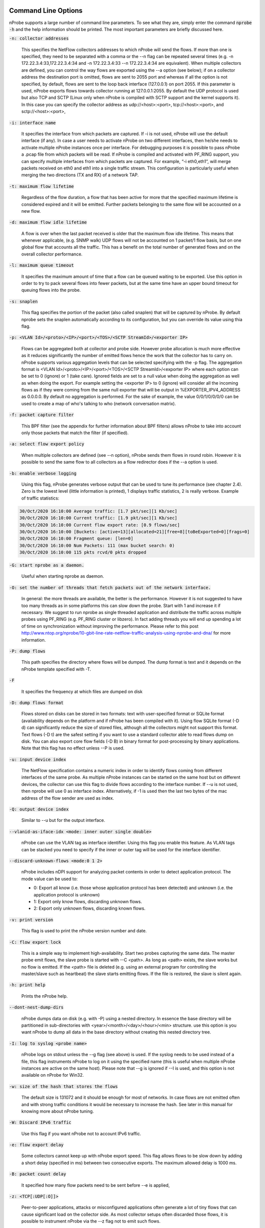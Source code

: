 .. _CliOptions:

Command Line Options
--------------------

nProbe supports a large number of command line parameters. 
To see what they are, simply enter the command :code:`nprobe -h` 
and the help information should be printed. The most important 
parameters are briefly discussed here.

:code:`-n: collector addresses`

      This specifies the NetFlow collectors addresses to which nProbe will send the flows. If more than one is specified, they need to be separated with a comma or the --n flag can be repeated several times (e.g. -n 172.22.3.4:33,172.22.3.4:34 and -n 172.22.3.4:33 --n 172.22.3.4:34 are equivalent). When multiple collectors are defined, you can control the way flows are exported using the --a option (see below); if on a collector address the destination port is omitted, flows are sent to 2055 port and whereas if all the option is not specified, by default, flows are sent to the loop back interface (127.0.0.1) on port 2055. If this parameter is used, nProbe exports flows towards collector running at 127.0.0.1:2055. By default the UDP protocol is used but also TCP and SCTP (Linux only when nProbe is compiled with SCTP support and the kernel supports it). In this case you can specify the collector address as udp://<host>:<port>, tcp://<host>:<port>, and sctp://<host>:<port>,

:code:`-i: interface name`

      It specifies the interface from which packets are captured. If -i is not used, nProbe will use the default interface (if any). In case a user needs to activate nProbe on two different interfaces, then he/she needs to activate multiple nProbe instances once per interface. For debugging purposes it is possible to pass nProbe a .pcap file from which packets will be read. If nProbe is compiled and activated with PF_RING support, you can specify multiple interfaces from which packets are captured. For example, “-i eth0,eth1”, will merge packets received on eth0 and eth1 into a single traffic stream. This configuration is particularly useful when merging the two directions (TX and RX) of a network TAP.

:code:`-t: maximum flow lifetime`

      Regardless of the flow duration, a flow that has been active for more that the specified maximum lifetime is considered expired and it will be emitted. Further packets belonging to the same flow will be accounted on a new flow. 

:code:`-d: maximum flow idle lifetime`

      A flow is over when the last packet received is older that the maximum flow idle lifetime. This means that whenever applicable, (e.g. SNMP walk) UDP flows will not be accounted on 1 packet/1 flow basis, but on one global flow that accounts all the traffic. This has a benefit on the total number of generated flows and on the overall collector performance. 

:code:`-l: maximum queue timeout`

      It specifies the maximum amount of time that a flow can be queued waiting to be exported. Use this option in order to try to pack several flows into fewer packets, but at the same time have an upper bound timeout for queuing flows into the probe.

:code:`-s:  snaplen`

      This flag specifies the portion of the packet (also called snaplen) that will be captured by nProbe. By default nprobe sets the snaplen automatically according to its configuration, but you can override its value using thia flag.

:code:`-p: <VLAN Id>/<proto>/<IP>/<port>/<TOS>/<SCTP StreamId>/<exporter IP>`

      Flows can be aggregated both at collector and probe side. However probe allocation is much more effective as it reduces significantly the number of emitted flows hence the work that the collector has to carry on. nProbe supports various aggregation levels that can be selected specifying with the -p flag. The aggregation format is <VLAN Id>/<proto>/<IP>/<port>/<TOS>/<SCTP StreamId>/<exporter IP> where each option can be set to 0 (ignore) or 1 (take care). Ignored fields are set to a null value when doing the aggregation as well as when doing the export. For example setting the <exporter IP> to 0 (ignore) will consider all the incoming flows as if they were coming from the same null exporter that will be output in %EXPORTER_IPV4_ADDRESS as 0.0.0.0. By default no aggregation is performed. For the sake of example, the value 0/0/1/0/0/0/0 can be used to create a map of who's talking to who (network conversation matrix).

:code:`-f: packet capture filter`

      This BPF filter (see the appendix for further information about BPF filters) allows nProbe to take into account only those packets that match the filter (if specified). 

:code:`-a: select flow export policy`

      When multiple collectors are defined (see --n option), nProbe sends them flows in round robin. However it is possible to send the same flow to all collectors as a flow redirector does if the --a option is used.

:code:`-b: enable verbose logging`

      Using this flag, nProbe generates verbose output that can be used to tune its performance (see chapter 2.4). Zero is the lowest level (little information is printed), 1 displays traffic statistics, 2 is really verbose. Example of traffic statistics:

.. code:: bash

	30/Oct/2020 16:10:00 Average traffic: [1.7 pkt/sec][1 Kb/sec]
	30/Oct/2020 16:10:00 Current traffic: [1.9 pkt/sec][1 Kb/sec]
	30/Oct/2020 16:10:00 Current flow export rate: [0.9 flows/sec]
	30/Oct/2020 16:10:00 [Buckets: [active=13][allocated=21][free=8][toBeExported=0][frags=0]
	30/Oct/2020 16:10:00 Fragment queue: [len=0]
	30/Oct/2020 16:10:00 Num Packets: 111 (max bucket search: 0)
	30/Oct/2020 16:10:00 115 pkts rcvd/0 pkts dropped

:code:`-G: start nprobe as a daemon.`

      Useful when starting nprobe as daemon.

:code:`-O: set the number of threads that fetch packets out of the network interface.`

      In general: the more threads are available, the better is the performance. However it is not suggested to have too many threads as in some platforms this can slow down the probe. Start with 1 and increase it if necessary. We suggest to run nprobe as single threaded application and distribute the traffic across multiple probes using PF_RING (e.g. PF_RING cluster or libzero). In fact adding threads you will end up spending a lot of time on synchronization without improving the performance. Please refer to this post http://www.ntop.org/nprobe/10-gbit-line-rate-netflow-traffic-analysis-using-nprobe-and-dna/ for more information. 

:code:`-P: dump flows`

      This path specifies the directory where flows will be dumped. The dump format is text and it depends on the nProbe template specified with -T.

:code:`-F`

      It specifies the frequency at which files are dumped on disk

:code:`-D: dump flows format`

	Flows stored on disks can be stored in two formats: text with user-specified format or SQLite format (availability depends on the platform and if nProbe has been compiled with it). Using flow SQLite format (-D d) can significantly reduce the size of stored files, although all the collectors might not support this format. Text flows (-D t) are the safest setting if you want to use a standard collector able to read flows dump on disk. You can also export core flow fields (-D B) in binary format for post-processing by binary applications.  Note that this flag has no effect unless --P is used.

:code:`-u: input device index`

      The NetFlow specification contains a numeric index in order to identify flows coming from different interfaces of the same probe. As multiple nProbe instances can be started on the same host but on different devices, the collector can use this flag to divide flows according to the interface number. If --u is not used, then nprobe will use 0 as interface index. Alternatively, if -1 is used then the last two bytes of the mac address of the flow sender are used as index.

:code:`-Q: output device index`

   Similar to --u but for the output interface.

:code:`--vlanid-as-iface-idx <mode: inner outer single double>`

      nProbe can use the VLAN tag as interface identifier. Using this flag you enable this feature. As VLAN tags can be stacked you need to specify if the inner or outer tag will be used for the interface identifier.

:code:`--discard-unknown-flows <mode:0 1 2>`

      nProbe includes nDPI support for analyzing packet contents in order to detect application protocol. The mode value can be used to:

      - 0: Export all know (i.e. those whose application protocol has been detected) and unknown (i.e. the application protocol is unknown)
      - 1: Export only know flows, discarding unknown flows.
      - 2: Export only unknown flows, discarding known flows.

:code:`-v: print version`

      This flag is used to print the nProbe version number and date.

:code:`-C: flow export lock`

   This is a simple way to implement high-availability. Start two probes capturing the same data. The master probe emit flows, the slave probe is started with --C <path>. As long as <path> exists, the slave works but no flow is emitted. If the <path> file is deleted (e.g. using an external program for controlling the master/slave such as heartbeat) the slave starts emitting flows. If the file is restored, the slave is silent again.

:code:`-h: print help`

	 Prints the nProbe help.

:code:`--dont-nest-dump-dirs`

      nProbe dumps data on disk (e.g. with -P) using a nested directory. In essence the base directory will be partitioned in sub-directories with <year>/<month>/<day>/<hour>/<min> structure. use this option is you want nProbe to dump all data in the base directory without creating this nested directory tree.

:code:`-I: log to syslog <probe name>`

      nProbe logs on stdout unless the --g flag (see above) is used. If the syslog needs to be used instead of a file, this flag instruments nProbe to log on it using the specified name (this is useful when multiple nProbe instances are active on the same host). Please note that --g is ignored if --I is used, and this option is not available on nProbe for Win32.

:code:`-w: size of the hash that stores the flows`

      The default size is 131072 and it should be enough for most of networks. In case flows are not emitted often and with strong traffic conditions it would be necessary to increase the hash. See later in this manual for knowing more about nProbe tuning.

:code:`-W: Discard IPv6 traffic`

      Use this flag if you want nProbe not to account IPv6 traffic.

:code:`-e: flow export delay`

      Some collectors cannot keep up with nProbe export speed. This flag allows flows to be slow down by adding a short delay (specified in ms) between two consecutive exports. The maximum allowed delay is 1000 ms.

:code:`-B: packet count delay`

      It specified how many flow packets need to be sent before --e is applied,

:code:`-z: <TCP[:UDP[:O]]>`

       Peer-to-peer applications, attacks or misconfigured applications often generate a lot of tiny flows that can cause significant load on the collector side. As most collector setups often discarded those flows, it is possible to instrument nProbe via the --z flag not to emit such flows. 

:code:`-M: maximum number of active flows`

      It is used to limit the maximum number of concurrent flows that the probe can sustain. This is useful for preventing the probe from creating as many flows as needed and hence to take over all the available resources.

:code:`-E: netflow engine`

      Specify the netflow engineType:engineId into the generated flows.

:code:`-m: minimum number of flows per packet`

      In order to minimize the number of emitted packets containing flows, it is possible to specify the minimum number of flows that necessarily need to be contained in a packet. This means that the packet is not emitted until the specified number of flows is reached.

:code:`-q: <host>:[<port>] flow sender address and port`

      This option is used to specify the address and, optionally, the port that will be used by nProbe to emit the flows towards the destination indicated with -n. In practice, nProbe will create a socket and bind it to :code:`<host>:[port]`, thus allowing the user to choose the interface taken by the emitted flows when leaving the host.

:code:`-S <pkt rate>:<flow collection rate>:<flow export rate>`

      Three different rates can be specified with this option:

      - Packet capture sampling rate <pkt rate>. This rate is effective for interfaces specified with -i and allows to control the sampling rate of incoming packets. For example, a sampling rate of 100 will instruct nprobe to actually process one packet out of 100, discarding all the others. All the statistics, including total bytes and packets, will be automatically up-scaled by nprobe to reflect the sample rate. In the previous example, the size of the sampled packet will be multiplied by 100. <pkt rate> can be prepended with a '@'  to instruct nprobe to only use the sampling rate for the up-scaling, without performing any actual sampling. This is particularly useful when incoming packets are already sampled on the capture device connected to nprobe but it is still meaningful to have up-scaled statistics.
      - Flow collection sampling rate <flow collection rate>. This rate works when nprobe is in collector mode, that is, when option --collector-port is used and specifies the flow rate at which flows being collected have been sampled. In this case, no actual sampling is performed on the incoming flows. The specified rate is only used to perform the upscaling. For example, a flow with 250 IN_BYTES will be up-scaled by a factor equal to the sampling rate. If the sampling rate is 100, a total of 2500 IN_BYTES will be accounted for that flow.
      - Flow export rate <flow export rate>. This rate is effective when nprobe exports NetFlow towards a downstream collector, that is, when option -n is used. It controls the output sampling. For example, a <flow export rate> of 100 will cause nprobe to only export 1 flow out of 100 towards the downstream collector.

:code:`-A: AS file`

      Network probes are usually installed on systems where the routing information is available (e.g. via BGP) in order to specify the AS (Autonomous System) id of the flow peer. As nProbe has no access to BGP information unless you enable the BGP plugin, users need to provide this information by means of a static file whose format is <AS>:<network>. The file can be stored in both plain text and gzip format.

:code:`--city-list: City List`

      With this option you can enable geolocation of IP addresses at city/country detail level. Here you need to specify the GeoIP city database (e.g. GeoLiteCity.dat)

:code:`-g`

      It specifies the path where nProbe will save the process PID.

:code:`-T: flow template definition`

      Contrary to NetFlow v5 where the flow format is fixed, NetFlow V9 and IPFIX flows have a custom format that can be specified at runtime using this option as specified in appendix.

:code:`-U: flow template id`

      NetFlow v9 and IPFIX flows format is specified in a template whose definition is sent by nProbe before to start sending flows. The flow format is defined by --T, where --U is used to set the template identifier. This option should not be used unless the default template value (257) needs to be changed. As based on -T nProbe can define several templates, this value is the one used for the first defined template.

:code:`-V: flow export version`

      It is used to specify the flow version for exported flows. Supported versions are 5 (v5), 9 (v9) and 10 (IPFIX).

:code:`-o: intra templates packet export.`

      It specifies the number of flow packets that are exported between two templates export.

:code:`--aggregate-gtp-tunnels`

      Aggregates traffic flowing in each GTP tunnel based in tunnel id.

:code:`-L: local networks`

      Use this flag to specify (format network/mask, e.g. 192.168.0.10/24) the list of networks that are considered local (see --c).

:code:`-c: track local hosts only`

      It allows nProbe to set to 0.0.0.0 all those hosts that are considered non-local (see --L). This is useful when it is necessary to restrict the traffic analysis only to local hosts.

:code:`-r: set traffic direction`

      When this option is used (-L must be specified before --r), all the traffic that goes towards the local networks is considered incoming, all the rest is outgoing. This has effect on the --u/-Q that are then forced with --r.

:code:`--if-networks`

      Flags -u and -Q are used to specify the SNMP interface identifiers for emitted flows. In mirrored environments, it is possible to simulate a switched environment by playing with MAC addresses. This option allows users to bind a MAC or IP address to a specified interfaceId.. The syntax of --if-networks is <MAC|IP/mask>@<interfaceId> where multiple entries can be separated by a comma (,). Example: --if-networks "AA:BB:CC:DD:EE:FF@3,192.168.0.0/24@2" or --if-networks @<filename> where <filename> is a file path containing the networks specified using the above format.

:code:`--count: debug only`

      Let the probe capture only up to the specified number of packets.

:code:`--collector-port: specifies the NetFlow collector port`

      Use nProbe to collect NetFlow/jFlow/IPFIX/sFlow packets. Use option :code:`--collector-port` to specify on which on which ports such packets should be collected. nProbe is able to ingest and convert flows from various versions. For instance :code:`nprobe --collector-port 2055 --i 192.168.0.1:2056 --V 10` converts each flow received on port 2055 to IPFIX and sends them to 192.168.0.1:2056. By default nProbe binds the collection port to all available interfaces. If you want you can bind the port only to one interface. This can accomplshed specifying an optional local (to the host where nprobe is running) IP address. Exampple -3 192.168.1.23:2055.

      Option :code:`--collector-port` can also be used to receive NetFlow/jFlow/IPFIX/sFlow packets through a ZMQ relay. In this case one should specify a ZMQ endpoint. An implementation of a ZMQ relay is available in executable :code:`flowRelay`. Run :code:`flowRelay -h` to see how to use it.

:code:`--collector-passthrough`

      Export flows to the configured ZMQ endpoints as-is, ignoring the :code:`-T`. Using :code:`--collector-passthrough` gives the highest collection throughput. ZMQ/Syslog/Kafka exports are supported. See :ref:`UnderstandingFlowCollection` for a detailed discussion. Note that -T is ignore when passthrough is used. This is a nProbe Pro-only feature.

:code:`--collector-nf-reforge <file>`

      Flow collection-only feature. It allows users to configure NetFlow collection filtering and reforge by specifying a configuration file and passing it as argument. The file format is the one shown in this example (columns are tab separated).
      In this example, flows sent by NeFflow probe active at IP address 192.168.1.1 are collected by nProbe and exported (e.g. via ZMQ to ntopng or to a remote collector via -n) as if they were sent by host 192.168.1.1: only flows from Netflow interfaceId 1,2,3,4 are handled, all other interfaces are discarded. For collecting all interfaces and just reforginf the probe IP address use * in the interface list. Probes not listed in the file are handled as-is without any reforging or template filtering.

.. code:: bash

 # CollectorIP   ReforgedIP      ListOfAllowedInterfaces
 # Example:
 127.0.0.1       10.0.24.25      12
 192.168.1.1     192.168.1.1     1,2,3,4

      
:code:`--tunnel`

      Let the probe decode tunneled traffic (e.g. GTP or GRE traffic) and thus extract traffic information from such traffic rather than from the external envelope.

:code:`--no-promisc`

      With this option nProbe does not use promiscuous mode to capture packets.

:code:`--smart-udp-frags:`

      Ignore UDP fragmented packets with fragment offset greater than zero, and compute the fragmented packet length on the initial fragment header. This flag might lead to inaccuracy in measurement but it speeds us operations with fragmented traffic.

:code:`--ipsec-auth-data-len`

      Length of the authentication data of IPSec in tunnel mode. If not set, IPSec will not be decoded but just accounted.

:code:`--dump-stats:  dump some flow statistics on file`

      Periodically dump NetFlow statistics on the specified file. Note that when using nProbe over PF_RING, nProbe dumps statistics on /proc/net/pf_ring/stats/<nprobe stats file>.

:code:`--black-list`

      With this option you can specify a list of networks or hosts from which all the incoming packets will be discarded by the probe. The accepted notation can be CIDR format or the classical network/netmask format.

:code:`--pcap-file-list <file>`

      The specified file path contains a list of pcap files to be read in sequence by nProbe. Use this option when you want nProbe to read a list of pcap files (e.g. when generated using tcpdump).

:code:`--biflows-export-policy <policy>`

      Bi-directional flows are such when there is traffic in both direction of the flow (i.e. source->dest and dest->source). As mono-directional flows might indicate suspicious activities, this flag is used to determine the export policy:

      - 0: Export all know (i.e. mono and bi-directional flows)
      - 1: Export only bi-directional flows, discarding mono-directional flows.
      - 2: Export only mono-directional flows, discarding bi-directional flows.

:code:`--csv-separator <separator>`

      Override the default ‘|’ separator in dumps with the specified one.

:code:`--dont-drop-privileges`

      Do not drop root privileges to user ‘nobody’ when this option is specified. See al --unprivileged-user later int this manual.

:code:`--account-l2`

      NetFlow accounts IP traffic only, not counting layer 2 headers. Using this option the layer 2 headers are also accounted in flow traffic statistics.

:code:`--dump-metadata <file>`

      Dump metadata information into the specified file and quit. This option is useful when users want to know the type of each information element exported by nProbe so that (for instance) they can properly import into a database.

:code:`--zmq <socket>`

      Specify a socket (e.g., :code:`tcp://\*:5556`) that will be used to deliver flows to subscribers polling the socket. Up to 8 ZMQ endpoints can be specified by repeating the --zmq. When more than one endpoint is specified, nProbe uses an hash function to evenly balance flows among all the defined endpoints. Example:

.. code:: bash

   ./nprobe -i eth0 -n none --zmq tcp://\*:5556 --zmq tcp://\*:5557 
   ./ntopng -i tcp://127.0.0.1:5556 -i tcp://127.0.0.1:5557 -i view: tcp://127.0.0.1:5556, tcp://127.0.0.1:5557

:code:`--zmq-probe-mode`

      By default, nProbe act as a ZMQ server that delivers flows to subscribers. Using this switch, its role is reverted. This is typically used in conjunction with ntopng run in collector mode. For a thorough description refer to the section “Using nProbe with ntopng”.

:code:`--tcp <server:port>`

   Delivers flows in JSON format via TCP to the specified pair server:port.

:code:`--event-log <file>`

      Dump relevant activities (e.g. nProbe start/stop or packet drop) onto the specified file.

:code:`--enable-throughput-stats`

      When -P is used, with this option is also possible to generate throughput information. The file has the following format: <epoch> <bytes> <packets>. Each line is printed every second and it contains the number of bytes and packets observed within minute.

:code:`--ndpi-proto-ports <file>`

      Read the nDPI custom protocol and ports configuration from the specified file. Please refer to the nDPI manual for further information about the format of this file.

:code:`--disable-l7-protocol-guess`

      When nDPI is unable to detect a protocol, nProbe uses the port information to guess the protocol. This flag prevents nProbe from doing that, so protocols are detected only by nDPI without relying on default ports.

:code:`--db-engine <database engine>`

      In case flows are dumped on a MySQL database (see later on this manual) the default database engine used by nProbe is MyISAM. With this option you can use another engine (e.g. InnoDB).

:code:`--unprivileged-user <name>`

      When nprobe drops privileges (unless --dont-drop-privileges is used) the user nobody is used. It is possible to use another user by using this option.

:code:`--enable-collection-cache`

      nProbe implements a flow cache for merging packets belonging to the same flow. In flow collection the flow cache is disabled. This option enables the flow collection cache as when nProbe operates in packet capture mode. Note that this option is available only in collector/proxy mode (i.e. use -i none). 
 
:code:`--collector-passthrough`

      When you want to use nProbe as a flow proxy/collector (towards ntopng for instance) and have a 1:1 mapping between collected/exported flows this is the options to use. This because it allows you to collect flows at high speed with limited CPU usage. Note that this option is useless when --disable-cache is used.
      

:code:`--redis <host>[:<port>]`

      The redis database (when nProbe is compiled with it) is used to implement a data cache and for aggregating flow information. This option specifies the host (and optionally the port) where redis is listening. nProbe opens several connections to redis (not just one) in order to maximize performance.

:code:`--ucloud`

      This option enables the micro-cloud concept. Please refer to http://www.ntop.org/nprobe/monitoring-on-the-microcloud/ for more information.

:code:`--check-license`

      Checks if the configured license is valid (for binary nProbe’s only).

:code:`--disable-startup-checks`

      During startup nProbe obtains both the management interface IP address and its public IP address. The management interface IP address is the address of the physically-attached interface that carries nProbe  network traffic. The public IP address is the address of the management interface as it is seen from the internet. Obtaining the public IP address triggers a request to http://checkip.dyndns.org.

:code:`--dump-plugin-families`

      Dump installed plugin family names.

:code:`--minute-expire`

      Force nProbe to export active flows when a minute elapses. This is useful if you want (e.g. using -P) to have fresh flows every minute and all ending at X minutes, 0 seconds.


As some people prefer to have a configuration file containing the options that otherwise would be specified on the command line, it is also possible to start nProbe as follows:

.. code:: bash

	  nprobe <configuration file path>

where the configuration file contains the same options otherwise specified on the command line. The only difference between the command line and the configuration file is that different options need to be specified on different lines. For instance:

.. code:: bash

	  nprobe --n 127.0.0.1:2055 -i en0 -a -p

is the same as:

.. code:: bash
   
	nprobe /etc/nprobe.conf

where /etc/nprobe.conf contains the following lines:

.. code:: bash

	  # cat /etc/nprobe.conf

	  -n=127.0.0.1:2055
	  -i=en0
	  -a=
	  -p=

Note that flags with no parameter associated (e.g. --a) also need to have ‘=’ specified. 
Any standard NetFlow collector (e.g. ntop) can be used to analyze the flows generated by nProbe. When used with ntop, the nProbe can act as a remote and light traffic collector and ntop as a central network monitoring console. See chapter 3 for further information about this topic


Note on interface indexes and (router) MAC/IP addresses
-------------------------------------------------------

Flags -u and -Q are used to specify the SNMP interface identifiers for emitted flows.
However using --if-networks it is possible to specify an interface identifier to which
a MAC address or IP network is bound. The syntax of --if-networks is:
 <MAC|IP/mask>@<interfaceId> where multiple entries can be separated by a comma (,).
Example: --if-networks "AA:BB:CC:DD:EE:FF@3,192.168.0.0/24@2" or
--if-networks @<filename> where <filename> is a file path containing the networks
specified using the above format.

Further plugin available command line options
---------------------------------------------

HTTP Protocol
~~~~~~~~~~~~~

:code:`--http-dump-dir <dump dir>`

      Directory where HTTP logs will be dumped
	  
:code:`--http-content-dump-dir <dump dir>`

      Directory where HTTP content (request only) will be dumped
	  
:code:`--http-content-dump-response`

      Dump both HTTP request and response with --http-content-dump-dir
	  
:code:`--http-exec-cmd <cmd>`

      Command executed whenever a directory has been dumped
	  
:code:`--dont-hash-cookies`

      Dump cookie string instead of cookie hash
	  
:code:`--http-verbose-level <level>`

      0 - Relevant info,  1 - Very verbose (default: 1)
	  
:code:`--http-ports`

      List of ports used for http protocol (default: 80)
	  
:code:`--proxy-ports`

      List of ports used for proxy protocol (default: 3128, 8080)
	  
:code:`--http-parse-geolocation`

      Dump geolocation info if explicitly present inside mobile app protocol (e.g., "Nimbuzz")
   
DNS/LLMNR Protocol
~~~~~~~~~~~~~~~~~~

:code:`--dns-dump-dir <dump dir>`

      Directory where DNS logs will be dumped
   
SIP Plugin
~~~~~~~~~~

:code:`--sip-dump-dir <dump dir>`

      Directory where SIP logs will be dumped
	  
:code:`--sip-exec-cmd <cmd>`

      Command executed whenever a directory has been dumped
   You can use @SIP@ in -T as shortcut for
   %SIP_CALL_ID %SIP_UAC %SIP_UAS %SIP_CALLING_PARTY %SIP_CALLED_PARTY %SIP_RTP_IPV4_SRC_ADDR %SIP_RTP_L4_SRC_PORT %SIP_RTP_IPV4_DST_ADDR %SIP_RTP_L4_DST_PORT %SIP_RESPONSE_CODE %SIP_REASON_CAUSE %SIP_CALL_STATE %SIP_RTP_CODECS
   
RTP Plugin
~~~~~~~~~~

:code:`--rtp-discard-late-pkts <msec>`

      Discard from stats RTP packets whose inter-arrival is greater than the specified latency.
   You can use @RTP@ in -T as shortcut for
   %RTP_SIP_CALL_ID %RTP_RTT %RTP_IN_JITTER %RTP_OUT_JITTER %RTP_IN_PKT_LOST %RTP_OUT_PKT_LOST %RTP_IN_PKT_DROP %RTP_OUT_PKT_DROP %RTP_IN_MAX_DELTA %RTP_OUT_MAX_DELTA %RTP_IN_PAYLOAD_TYPE %RTP_OUT_PAYLOAD_TYPE %RTP_IN_MOS %RTP_OUT_MOS %RTP_IN_R_FACTOR %RTP_OUT_R_FACTOR
   
FTP Protocol
~~~~~~~~~~~~

:code:`--ftp-dump-dir <dump dir>`

      Directory where FTP logs will be dumped
	  
:code:`--ftp-exec-cmd <cmd>`

      Command executed whenever a directory has been dumped
   
SMTP Protocol
~~~~~~~~~~~~~

:code:`--smtp-dump-dir <dump dir>`

      Directory where SMTP logs will be dumped
	  
:code:`--smtp-exec-cmd <cmd>`

      Command executed whenever a directory has been dumped
   
BGP Update Listener
~~~~~~~~~~~~~~~~~~~

:code:`--bgp-port <port>`

      TCP port on which BGP updates will be sent
	  
:code:`--adj-from-as-path <num>`

      Use the <num>-th ASN in the AS path to the source IP to populate field %BGP_PREV_ADJACENT_ASN, and <num>-th ASN in the AS path to the destination IP to populate field %BGP_NEXT_ADJACENT_ASN.
   
Netflow-Lite Plugin
~~~~~~~~~~~~~~~~~~~

:code:`--nflite <flow listen port low>[:<num ports>]>`

      Specify NetFlow-Lite listen port(s) (max 32)
   
GTPv0 Signaling Protocol
~~~~~~~~~~~~~~~~~~~~~~~~

:code:`--gtpv0-dump-dir <dump dir>`

      Directory where GTP logs will be dumped
	  
:code:`--gtpv0-exec-cmd <cmd>`

      Command executed whenever a directory has been dumped
   
GTPv1 Signaling Protocol
~~~~~~~~~~~~~~~~~~~~~~~~

:code:`--gtpv1-dump-dir <dump dir>`

      Directory where GTP logs will be dumped
	  
:code:`--gtpv1-exec-cmd <cmd>`

      Command executed whenever a directory has been dumped
	  
:code:`--gtpv1-account-imsi`

      Enable IMSI aggregation on GTPv1 signalling
	  
:code:`--gtpv1-track-non-gtp-u-traffic`

      Enable tracking of user traffic non GTP-U encapsulated triggered by GTP-U signalling (requires --ucloud)
   
GTPv2 Signaling Protocol
~~~~~~~~~~~~~~~~~~~~~~~~

:code:`--gtpv2-dump-dir <dump dir>`

      Directory where GTP logs will be dumped
	  
:code:`--gtpv2-exec-cmd <cmd>`

      Command executed whenever a directory has been dumped
	  
:code:`--gtpv2-account-imsi`

      Enable GTPv2 traffic accounting
	  
:code:`--gtpv2-track-non-gtp-u-traffic`

      Enable tracking of user traffic non GTP-U encapsulated triggered by GTP-U signalling (requires --ucloud)
   
Radius Protocol
~~~~~~~~~~~~~~~

:code:`--radius-dump-dir <dump dir>`

      Directory where Radius logs will be dumped
	  
:code:`--radius-exec-cmd <cmd>`

      Command executed whenever a directory has been dumped
   
Modbus Plugin
~~~~~~~~~~~~~

:code:`--modbus-dump-dir <dump dir>`

      Directory where modbus logs will be dumped
	  
:code:`--modbus-exec-cmd <cmd>`

      Command executed whenever a directory has been dumped
	  
:code:`--modbus-idle-timeout <duration>`

      Modbus idle flow timeout set to 120 seconds
   
Diameter Protocol
~~~~~~~~~~~~~~~~~

:code:`--diameter-dump-dir <dump dir>`

      Directory where Diameter logs will be dumped
	  
:code:`--diameter-exec-cmd <cmd>`

      Command executed whenever a directory has been dumped
   
NETBIOS Protocol
~~~~~~~~~~~~~~~~

:code:`--netbios-dump-dir <dump dir>`

      Directory where NETBIOS logs will be dumped
   
SSDP Protocol
~~~~~~~~~~~~~

:code:`--ssdp-dump-dir <dump dir>`

      Directory where SSDP logs will be dumped
   
DHCP Protocol
~~~~~~~~~~~~~

:code:`--dhcp-dump-dir <dump dir>`

      Directory where DHCP logs will be dumped
	  
:code:`--dhcp-exec-cmd <cmd>`

      Command executed whenever a directory has been dumped
   
IMAP Protocol
~~~~~~~~~~~~~

:code:`--imap-dump-dir <dump dir>`

      Directory where IMAP logs will be dumped
	  
:code:`--imap-exec-cmd <cmd>`

      Command executed whenever a directory has been dumped
	  
:code:`--imap-peek-headers`

      Dump both emails body and headers (default: body only)
   
POP3 Protocol
~~~~~~~~~~~~~

:code:`--pop-dump-dir <dump dir>`

      Directory where POP3 logs will be dumped
	  
:code:`--pop-exec-cmd <cmd>`

      Command executed whenever a directory has been dumped
   
Export Plugin
~~~~~~~~~~~~~

:code:`--elastic <format>`

      Enable export to ElasticSearch
Format: <index type>;<index name>;<es URL>;<es user>:<es pwd>
Note: <es user> and <es pwd> can be directly specified in the <es URL>
Note: the <index name> accepts the format supported by strftime().
Examples:

:code:`--elastic "flows;nprobe-%Y.%m.%d;http://localhost:9200/_bulk"`
:code:`--elastic "flows;nprobe-%Y.%m.%d;http://elastic:3last1cpassw0rd@localhost:9200/_bulk"`
:code:`--elastic "flows;nprobe-%Y.%m.%d;http://localhost:9200/_bulk;elastic:3last1cpassw0rd"`
:code:`--kafka <brokers>;<topic>;[<opt topic>;<ack>;<comp>]`

      Send flows to Apache Kafka brokers obtained by metadata information 
      <host1>[:<port1>],<host2>[:<port2>]... Initial brokers list used to receive metadata information

:code:`<flow topic>    Flow topic`
:code:`<opt topic>     Flow options topic`
:code:`<0|1|-1>        0 = Don't wait for ack, 1 = Leader ack is enough, 2 = All replica must ack`

:code:`<compression> Compression type: none, gzip, snappy`

Note: <opt topic> is only used when collecting NetFlow to export option template records.
Option template records are just exported as-is, and must be configured with option --load-custom-fields.
To disable option template records export it is safe to specify none as value for <opt topic>.
			
      Example:
	  
:code:`--kafka localhost;flowsTopic;optionsTopic`
:code:`--kafka-conf [<prop=value>|list]`

      Set arbitrary librdkafka configuration property.
      Properties prefixed with "topic." are set to the topic.
      Pass "list" to print all the available properties.
      Multiple properties can be set by repeating this option.
      Examples:
	  
:code:`--kafka-conf batch.num.messages=1000`
:code:`--kafka-conf debug=msg`
:code:`--kafka-conf queue.buffering.max.ms=100`
:code:`--kafka-conf topic.auto.commit.interval.ms=200`
:code:`--kafka-conf list`
:code:`--kafka-num-producers <num>`

Create <num> parallel Kafka producers. Producers are used in round-robin to export flows. Default: 1, maximum: 4.
 
:code:`--kafka-performance-test <num>`

      Exports every flow <num>+1 times.
Use only in test environments to perform performance analyses
and measure how fast Kafka is able to ingest flows.

:code:`--kafka-add-timestamp`

      Add @timestamp field in ISO-8601 format

:code:`--mysql=<host[@port]|unix socket>:<dbname>:<prefix>:<user>:<pw>`
Enable MySQL database support configuration

:code:`--mysql-skip-db-creation`
Skip database schema creation (it is automatically created by --mysql unless this option is used).


:code:`--clickhouse=<host[@port]>:<dbname>:<prefix>:<user>:<pw>`
Dump flows into Clickhouse (Enterprise M/L only)

    
      
Custom Fields
~~~~~~~~~~~~~

:code:`--custom-fields <fields>`

      Comma-separated list of custom fields in the format <key>=<value>
      where value is a literal string/number (or a function)
      Example:
	  
:code:`--custom-fields "NAME=ntop,YEAR=2019"`

NetFlow v9/IPFIX format [-T]
----------------------------

The following options can be used to specify the format:

.. code:: bash

    ID          NetFlow Label               IPFIX Label                 Description
   ---------------------------------------------------------------------------------
   [  1][Len 4] %IN_BYTES                   %octetDeltaCount          	Incoming flow bytes (src->dst) [Aliased to %SRC_TO_DST_BYTES]
   [  2][Len 4] %IN_PKTS                    %packetDeltaCount         	Incoming flow packets (src->dst) [Aliased to %SRC_TO_DST_PKTS]
   [  4][Len 1] %PROTOCOL                   %protocolIdentifier       	IP protocol byte
   [NFv9 58500][IPFIX 35632.1028][Len 16] %PROTOCOL_MAP              	IP protocol name
   [  5][Len 1] %SRC_TOS                    %ipClassOfService         	TOS/DSCP (src->dst)
   [  6][Len 1] %TCP_FLAGS                  %tcpControlBits           	Cumulative of all flow TCP flags
   [  7][Len 2] %L4_SRC_PORT                %sourceTransportPort      	IPv4 source port
   [NFv9 58503][IPFIX 35632.1031][Len 16] %L4_SRC_PORT_MAP           	Layer 4 source port symbolic name
   [  8][Len 4] %IPV4_SRC_ADDR              %sourceIPv4Address        	IPv4 source address
   [  9][Len 1] %IPV4_SRC_MASK              %sourceIPv4PrefixLength   	IPv4 source subnet mask (/<bits>)
   [ 10][Len 4] %INPUT_SNMP                 %ingressInterface         	Input interface SNMP idx
   [ 11][Len 2] %L4_DST_PORT                %destinationTransportPort 	IPv4 destination port
   [NFv9 58507][IPFIX 35632.1035][Len 16] %L4_DST_PORT_MAP           	Layer 4 destination port symbolic name
   [NFv9 58508][IPFIX 35632.1036][Len 2] %L4_SRV_PORT               	Layer 4 server port
   [NFv9 58509][IPFIX 35632.1037][Len 16] %L4_SRV_PORT_MAP           	Layer 4 server port symbolic name
   [ 12][Len 4] %IPV4_DST_ADDR              %destinationIPv4Address   	IPv4 destination address
   [ 13][Len 1] %IPV4_DST_MASK              %destinationIPv4PrefixLength	IPv4 dest subnet mask (/<bits>)
   [ 14][Len 4] %OUTPUT_SNMP                %egressInterface          	Output interface SNMP idx
   [ 15][Len 4] %IPV4_NEXT_HOP              %ipNextHopIPv4Address     	IPv4 next hop address
   [ 16][Len 4] %SRC_AS                     %bgpSourceAsNumber        	Source BGP AS
   [ 17][Len 4] %DST_AS                     %bgpDestinationAsNumber   	Destination BGP AS
   [129][Len 4] %BGP_PREV_ADJACENT_ASN      %bgpNextAdjacentAsNumber  	Source BGP Prev AS
   [128][Len 4] %BGP_NEXT_ADJACENT_ASN      %bgpPrevAdjacentAsNumber  	Destination BGP Next AS
   [ 18][Len 4] %IPV4_BGP_NEXT_HOP          %bgpNexthopIPv4Address    	
   [ 21][Len 4] %LAST_SWITCHED              %flowEndSysUpTime         	SysUptime (msec) of the last flow pkt
   [ 22][Len 4] %FIRST_SWITCHED             %flowStartSysUpTime       	SysUptime (msec) of the first flow pkt
   [ 23][Len 4] %OUT_BYTES                  %postOctetDeltaCount      	Outgoing flow bytes (dst->src) [Aliased to %DST_TO_SRC_BYTES]
   [ 24][Len 4] %OUT_PKTS                   %postPacketDeltaCount     	Outgoing flow packets (dst->src) [Aliased to %DST_TO_SRC_PKTS]
   [ 25][Len 2] %MIN_IP_PKT_LEN             %minimumIpTotalLength     	Len of the smallest flow IP packet observed
   [ 26][Len 2] %MAX_IP_PKT_LEN             %maximumIpTotalLength     	Len of the largest flow IP packet observed
   [ 27][Len 16] %IPV6_SRC_ADDR              %sourceIPv6Address        	IPv6 source address
   [ 28][Len 16] %IPV6_DST_ADDR              %destinationIPv6Address   	IPv6 destination address
   [ 29][Len 1] %IPV6_SRC_MASK              %sourceIPv6PrefixLength   	IPv6 source mask
   [ 30][Len 1] %IPV6_DST_MASK              %destinationIPv6PrefixLength	IPv6 destination mask
   [ 32][Len 2] %ICMP_TYPE                  %icmpTypeCodeIPv4         	ICMP Type * 256 + ICMP code
   [ 34][Len 4] %SAMPLING_INTERVAL                                    	Sampling rate
   [ 35][Len 1] %SAMPLING_ALGORITHM                                   	Sampling type (deterministic/random)
   [ 36][Len 2] %FLOW_ACTIVE_TIMEOUT        %flowActiveTimeout        	Activity timeout of flow cache entries
   [ 37][Len 2] %FLOW_INACTIVE_TIMEOUT      %flowIdleTimeout          	Inactivity timeout of flow cache entries
   [ 38][Len 1] %ENGINE_TYPE                                          	Flow switching engine
   [ 39][Len 1] %ENGINE_ID                                            	Id of the flow switching engine
   [ 40][Len 4] %TOTAL_BYTES_EXP            %exportedOctetTotalCount  	Total bytes exported
   [ 41][Len 4] %TOTAL_PKTS_EXP             %exportedMessageTotalCount	Total flow packets exported
   [ 42][Len 4] %TOTAL_FLOWS_EXP            %exportedFlowRecordTotalCount	Total number of exported flows
   [ 52][Len 1] %MIN_TTL                    %minimumTTL               	Min flow TTL
   [ 53][Len 1] %MAX_TTL                    %maximumTTL               	Max flow TTL
   [ 55][Len 1] %DST_TOS                    %ipClassOfService         	TOS/DSCP (dst->src)
   [ 58][Len 2] %SRC_VLAN                   %vlanId                   	Source VLAN (inner VLAN in QinQ)
   [ 59][Len 2] %DST_VLAN                   %postVlanId               	Destination VLAN (inner VLAN in QinQ)
   [ 56][Len 6] %IN_SRC_MAC                 %sourceMacAddress         	Source MAC Address
   [ 57][Len 6] %OUT_DST_MAC                %postDestinationMacAddress	Post Destination MAC Address
   [ 80][Len 6] %IN_DST_MAC                 %destinationMacAddress    	Destination MAC Address
   [ 81][Len 6] %OUT_SRC_MAC                %postSourceMacAddress     	Post Source MAC Address
   [ 82][Len 8] %INTERFACE_NAME             %interfaceName            	Interface you are capturing from (-i)
   [ 89][Len 1] %FORWARDING_STATUS          %forwardingStatus         	Forwarding status of the flow
   [243][Len 2] %DOT1Q_SRC_VLAN             %dot1qVlanId              	Source VLAN (outer VLAN in QinQ)
   [254][Len 2] %DOT1Q_DST_VLAN             %postdot1qVlanId          	Destination VLAN (outer VLAN in QinQ)
   [ 60][Len 1] %IP_PROTOCOL_VERSION        %ipVersion                   [4=IPv4][6=IPv6]
   [ 61][Len 1] %DIRECTION                  %flowDirection            	Flow direction [0=RX, 1=TX]
   [ 62][Len 16] %IPV6_NEXT_HOP              %ipNextHopIPv6Address     	IPv6 next hop address
   [ 70][Len 3] %MPLS_LABEL_1               %mplsTopLabelStackSection 	MPLS label at position 1
   [ 71][Len 3] %MPLS_LABEL_2               %mplsLabelStackSection2   	MPLS label at position 2
   [ 72][Len 3] %MPLS_LABEL_3               %mplsLabelStackSection3   	MPLS label at position 3
   [ 73][Len 3] %MPLS_LABEL_4               %mplsLabelStackSection4   	MPLS label at position 4
   [ 74][Len 3] %MPLS_LABEL_5               %mplsLabelStackSection5   	MPLS label at position 5
   [ 75][Len 3] %MPLS_LABEL_6               %mplsLabelStackSection6   	MPLS label at position 6
   [ 76][Len 3] %MPLS_LABEL_7               %mplsLabelStackSection7   	MPLS label at position 7
   [ 77][Len 3] %MPLS_LABEL_8               %mplsLabelStackSection8   	MPLS label at position 8
   [ 78][Len 3] %MPLS_LABEL_9               %mplsLabelStackSection9   	MPLS label at position 9
   [ 79][Len 3] %MPLS_LABEL_10              %mplsLabelStackSection10  	MPLS label at position 10
   [ 95][Len 4] %APPLICATION_ID             %application_id           	Cisco Application Id
   [136][Len 1] %FLOW_END_REASON            %flowEndReason            	The reason for flow termination.
   [102][Len 2] %PACKET_SECTION_OFFSET                                	Packet section offset
   [103][Len 2] %SAMPLED_PACKET_SIZE                                  	Sampled packet size
   [104][Len 2] %SAMPLED_PACKET_ID                                    	Sampled packet id
   [130][Len 4] %EXPORTER_IPV4_ADDRESS      %exporterIPv4Address      	Flow exporter IPv4 Address
   [131][Len 16] %EXPORTER_IPV6_ADDRESS      %exporterIPv6Address      	Flow exporter IPv6 Address
   [148][Len 4] %FLOW_ID                    %flowId                   	Serial Flow Identifier
   [150][Len 4] %FLOW_START_SEC             %flowStartSeconds         	Seconds (epoch) of the first flow packet
   [151][Len 4] %FLOW_END_SEC               %flowEndSeconds           	Seconds (epoch) of the last flow packet
   [152][Len 8] %FLOW_START_MILLISECONDS    %flowStartMilliseconds    	Msec (epoch) of the first flow packet
   [154][Len 8] %FLOW_START_MICROSECONDS    %flowStartMicroseconds    	uSec (epoch) of the first flow packet
   [153][Len 8] %FLOW_END_MILLISECONDS      %flowEndMilliseconds      	Msec (epoch) of the last flow packet
   [155][Len 8] %FLOW_END_MICROSECONDS      %flowEndMicroseconds      	uSec (epoch) of the last flow packet
   [239][Len 1] %BIFLOW_DIRECTION           %biflow_direction         	1=initiator, 2=reverseInitiator
   [225][Len 4] %POST_NAT_SRC_IPV4_ADDR     %postNatSourceIPv4Address 	Post Nat Source IPv4 Address
   [226][Len 4] %POST_NAT_DST_IPV4_ADDR     %postNatDestinationIPv4Address	Post Nat Destination IPv4 Address
   [227][Len 2] %POST_NAPT_SRC_TRANSPORT_PORT %postNaptSourceTransportPort	Post Napt Source Transport Port
   [228][Len 2] %POST_NAPT_DST_TRANSPORT_PORT %postNaptDestinationTransportPort	Post Napt Destination Transport Port
   [229][Len 1] %NAT_ORIGINATING_ADDRESS_REALM %natOriginatingAddressRealm	Nat Originating Address Realm
   [230][Len 1] %NAT_EVENT                  %natEvent                 	Nat Event
   [233][Len 1] %FIREWALL_EVENT             %firewallEvent            	Flow events 0=ignore, 1=created, 2=deleted, 3=denied, 4=alert, 5=update
   [234][Len 4] %INGRESS_VRFID              %ingressVRFID             	Ingress VRF ID
   [161][Len 4] %FLOW_DURATION_MILLISECONDS %flowDurationMilliseconds 	Flow duration (msec)
   [162][Len 4] %FLOW_DURATION_MICROSECONDS %flowDurationMicroseconds 	Flow duration (usec)
   [176][Len 1] %ICMP_IPV4_TYPE             %icmpTypeIPv4             	ICMP Type
   [177][Len 1] %ICMP_IPV4_CODE             %icmpCodeIPv4             	ICMP Code
   [277][Len 2] %OBSERVATION_POINT_TYPE                               	Observation point type
   [300][Len 2] %OBSERVATION_POINT_ID                                 	Observation point id
   [302][Len 2] %SELECTOR_ID                                          	Selector id
   [304][Len 2] %IPFIX_SAMPLING_ALGORITHM                             	Sampling algorithm
   [309][Len 2] %SAMPLING_SIZE                                        	Number of packets to sample
   [310][Len 2] %SAMPLING_POPULATION                                  	Sampling population
   [312][Len 2] %FRAME_LENGTH                                         	Original L2 frame length
   [318][Len 2] %PACKETS_OBSERVED                                     	Tot number of packets seen
   [319][Len 2] %PACKETS_SELECTED                                     	Number of pkts selected for sampling
   [335][Len 2] %SELECTOR_NAME                                        	Sampler name
   [NFv9 57552][IPFIX 35632.80][Len 2] %SRC_FRAGMENTS             	Num fragmented packets src->dst
   [NFv9 57553][IPFIX 35632.81][Len 2] %DST_FRAGMENTS             	Num fragmented packets dst->src
   [NFv9 57595][IPFIX 35632.123][Len 4] %CLIENT_NW_LATENCY_MS      	Network TCP 3WH RTT/2 client <-> nprobe (msec)
   [NFv9 57596][IPFIX 35632.124][Len 4] %SERVER_NW_LATENCY_MS      	Network TCP 3WH RTT/2 nprobe <-> server (msec)
   [NFv9 57550][IPFIX 35632.78][Len 1] %CLIENT_TCP_FLAGS          	Cumulative of all client TCP flags
   [NFv9 57551][IPFIX 35632.79][Len 1] %SERVER_TCP_FLAGS          	Cumulative of all server TCP flags
   [NFv9 57597][IPFIX 35632.125][Len 4] %APPL_LATENCY_MS           	Application latency (msec), a.k.a. server response time
   [NFv9 57943][IPFIX 35632.471][Len 4] %NPROBE_IPV4_ADDRESS       	IPv4 address of the host were nProbe runs
   [NFv9 57554][IPFIX 35632.82][Len 4] %SRC_TO_DST_MAX_THROUGHPUT 	Src to dst max thpt (bps)
   [NFv9 57555][IPFIX 35632.83][Len 4] %SRC_TO_DST_MIN_THROUGHPUT 	Src to dst min thpt (bps)
   [NFv9 57556][IPFIX 35632.84][Len 4] %SRC_TO_DST_AVG_THROUGHPUT 	Src to dst average thpt (bps)
   [NFv9 57557][IPFIX 35632.85][Len 4] %DST_TO_SRC_MAX_THROUGHPUT 	Dst to src max thpt (bps)
   [NFv9 57558][IPFIX 35632.86][Len 4] %DST_TO_SRC_MIN_THROUGHPUT 	Dst to src min thpt (bps)
   [NFv9 57559][IPFIX 35632.87][Len 4] %DST_TO_SRC_AVG_THROUGHPUT 	Dst to src average thpt (bps)
   [NFv9 57995][IPFIX 35632.523][Len 4] %SRC_TO_DST_MAX_EST_THROUGHPUT	Src to dst max estimated TCP thpt (bps)
   [NFv9 57996][IPFIX 35632.524][Len 4] %DST_TO_SRC_MAX_EST_THROUGHPUT	Dst to src max estimated TCP thpt (bps)
   [NFv9 57560][IPFIX 35632.88][Len 4] %NUM_PKTS_UP_TO_128_BYTES  	# packets whose IP size <= 128
   [NFv9 57561][IPFIX 35632.89][Len 4] %NUM_PKTS_128_TO_256_BYTES 	# packets whose IP size > 128 and <= 256
   [NFv9 57562][IPFIX 35632.90][Len 4] %NUM_PKTS_256_TO_512_BYTES 	# packets whose IP size > 256 and < 512
   [NFv9 57563][IPFIX 35632.91][Len 4] %NUM_PKTS_512_TO_1024_BYTES	# packets whose IP size > 512 and < 1024
   [NFv9 57564][IPFIX 35632.92][Len 4] %NUM_PKTS_1024_TO_1514_BYTES	# packets whose IP size > 1024 and <= 1514
   [NFv9 57565][IPFIX 35632.93][Len 4] %NUM_PKTS_OVER_1514_BYTES  	# packets whose IP size > 1514
   [NFv9 57570][IPFIX 35632.98][Len 4] %CUMULATIVE_ICMP_TYPE      	Cumulative OR of ICMP type packets
   [NFv9 57573][IPFIX 35632.101][Len 2] %SRC_IP_COUNTRY            	Country where the src IP is located
   [NFv9 57574][IPFIX 35632.102][Len 16] %SRC_IP_CITY               	City where the src IP is located
   [NFv9 57575][IPFIX 35632.103][Len 2] %DST_IP_COUNTRY            	Country where the dst IP is located
   [NFv9 57576][IPFIX 35632.104][Len 16] %DST_IP_CITY               	City where the dst IP is located
   [NFv9 57920][IPFIX 35632.448][Len 16] %SRC_IP_LONG               	Longitude where the src IP is located
   [NFv9 57921][IPFIX 35632.449][Len 16] %SRC_IP_LAT                	Latitude where the src IP is located
   [NFv9 57922][IPFIX 35632.450][Len 16] %DST_IP_LONG               	Longitude where the dst IP is located
   [NFv9 57923][IPFIX 35632.451][Len 16] %DST_IP_LAT                	Latitude where the dst IP is located
   [NFv9 57577][IPFIX 35632.105][Len 2] %FLOW_PROTO_PORT           	L7 port that identifies the flow protocol or 0 if unknown
   [NFv9 57578][IPFIX 35632.106][Len 4] %UPSTREAM_TUNNEL_ID        	Upstream tunnel identifier (e.g. GTP TEID, VXLAN VNI) or 0 if unknown
   [NFv9 57918][IPFIX 35632.446][Len 2] %UPSTREAM_SESSION_ID       	Upstream session identifier (e.g. L2TP) or 0 if unknown
   [NFv9 57579][IPFIX 35632.107][Len 2] %LONGEST_FLOW_PKT          	Longest packet (bytes) of the flow
   [NFv9 57580][IPFIX 35632.108][Len 2] %SHORTEST_FLOW_PKT         	Shortest packet (bytes) of the flow
   [NFv9 57599][IPFIX 35632.127][Len 4] %RETRANSMITTED_IN_BYTES    	Number of retransmitted TCP flow bytes (src->dst)
   [NFv9 57581][IPFIX 35632.109][Len 4] %RETRANSMITTED_IN_PKTS     	Number of retransmitted TCP flow packets (src->dst)
   [NFv9 57600][IPFIX 35632.128][Len 4] %RETRANSMITTED_OUT_BYTES   	Number of retransmitted TCP flow bytes (dst->src)
   [NFv9 57582][IPFIX 35632.110][Len 4] %RETRANSMITTED_OUT_PKTS    	Number of retransmitted TCP flow packets (dst->src)
   [NFv9 57583][IPFIX 35632.111][Len 4] %OOORDER_IN_PKTS           	Number of out of order TCP flow packets (dst->src)
   [NFv9 57584][IPFIX 35632.112][Len 4] %OOORDER_OUT_PKTS          	Number of out of order TCP flow packets (src->dst)
   [NFv9 57585][IPFIX 35632.113][Len 1] %UNTUNNELED_PROTOCOL       	Untunneled IP protocol byte
   [NFv9 57586][IPFIX 35632.114][Len 4] %UNTUNNELED_IPV4_SRC_ADDR  	Untunneled IPv4 source address
   [NFv9 57587][IPFIX 35632.115][Len 2] %UNTUNNELED_L4_SRC_PORT    	Untunneled IPv4 source port
   [NFv9 57588][IPFIX 35632.116][Len 4] %UNTUNNELED_IPV4_DST_ADDR  	Untunneled IPv4 destination address
   [NFv9 57589][IPFIX 35632.117][Len 2] %UNTUNNELED_L4_DST_PORT    	Untunneled IPv4 destination port
   [NFv9 57590][IPFIX 35632.118][Len 2] %L7_PROTO                  	Layer 7 protocol (numeric)
   [NFv9 57591][IPFIX 35632.119][Len 16 varlen] %L7_PROTO_NAME             	Layer 7 protocol name
   [NFv9 57973][IPFIX 35632.501][Len 16 varlen] %L7_PROTO_CATEGORY         	Layer 7 protocol category
   [NFv9 58011][IPFIX 35632.539][Len 24 varlen] %L7_INFO                   	Layer 7 flow information
   [NFv9 57592][IPFIX 35632.120][Len 4] %DOWNSTREAM_TUNNEL_ID      	Downstream tunnel identifier (e.g. GTP TEID, VXLAN VNI) or 0 if unknown
   [NFv9 57919][IPFIX 35632.447][Len 2] %DOWNSTREAM_SESSION_ID     	Downstream session identifier (e.g. L2TP) or 0 if unknown
   [NFv9 57660][IPFIX 35632.188][Len 48 varlen] %TLS_SERVER_NAME           	TLS server name
   [NFv9 57661][IPFIX 35632.189][Len 40 varlen] %BITTORRENT_HASH           	BITTORRENT hash
   [NFv9 57593][IPFIX 35632.121][Len 32 varlen] %FLOW_USER_NAME            	Flow username of the tunnel (if known)
   [NFv9 57594][IPFIX 35632.122][Len 32 varlen] %FLOW_SERVER_NAME          	Flow server name (if known)
   [NFv9 57598][IPFIX 35632.126][Len 8 varlen] %PLUGIN_NAME               	Plugin name used by this flow (if any)
   [NFv9 57868][IPFIX 35632.396][Len 16] %UNTUNNELED_IPV6_SRC_ADDR  	Untunneled IPv6 source address
   [NFv9 57869][IPFIX 35632.397][Len 16] %UNTUNNELED_IPV6_DST_ADDR  	Untunneled IPv6 destination address
   [NFv9 57819][IPFIX 35632.347][Len 4] %NUM_PKTS_TTL_EQ_1         	# packets with TTL = 1
   [NFv9 57818][IPFIX 35632.346][Len 4] %NUM_PKTS_TTL_2_5          	# packets with TTL > 1 and TTL <= 5
   [NFv9 57806][IPFIX 35632.334][Len 4] %NUM_PKTS_TTL_5_32         	# packets with TTL > 5 and TTL <= 32
   [NFv9 57807][IPFIX 35632.335][Len 4] %NUM_PKTS_TTL_32_64        	# packets with TTL > 32 and <= 64 
   [NFv9 57808][IPFIX 35632.336][Len 4] %NUM_PKTS_TTL_64_96        	# packets with TTL > 64 and <= 96
   [NFv9 57809][IPFIX 35632.337][Len 4] %NUM_PKTS_TTL_96_128       	# packets with TTL > 96 and <= 128
   [NFv9 57810][IPFIX 35632.338][Len 4] %NUM_PKTS_TTL_128_160      	# packets with TTL > 128 and <= 160
   [NFv9 57811][IPFIX 35632.339][Len 4] %NUM_PKTS_TTL_160_192      	# packets with TTL > 160 and <= 192
   [NFv9 57812][IPFIX 35632.340][Len 4] %NUM_PKTS_TTL_192_224      	# packets with TTL > 192 and <= 224
   [NFv9 57813][IPFIX 35632.341][Len 4] %NUM_PKTS_TTL_224_255      	# packets with TTL > 224 and <= 255
   [NFv9 57821][IPFIX 35632.349][Len 37] %IN_SRC_OSI_SAP            	OSI Source SAP (OSI Traffic Only)
   [NFv9 57822][IPFIX 35632.350][Len 37] %OUT_DST_OSI_SAP           	OSI Destination SAP (OSI Traffic Only)
   [NFv9 57863][IPFIX 35632.391][Len 4] %DURATION_IN               	Client to Server stream duration (msec)
   [NFv9 57864][IPFIX 35632.392][Len 4] %DURATION_OUT              	Client to Server stream duration (msec)
   [NFv9 57887][IPFIX 35632.415][Len 2] %TCP_WIN_MIN_IN            	Min TCP Window (src->dst)
   [NFv9 57888][IPFIX 35632.416][Len 2] %TCP_WIN_MAX_IN            	Max TCP Window (src->dst)
   [NFv9 57889][IPFIX 35632.417][Len 2] %TCP_WIN_MSS_IN            	TCP Max Segment Size (src->dst)
   [NFv9 57890][IPFIX 35632.418][Len 1] %TCP_WIN_SCALE_IN          	TCP Window Scale (src->dst)
   [NFv9 57891][IPFIX 35632.419][Len 2] %TCP_WIN_MIN_OUT           	Min TCP Window (dst->src)
   [NFv9 57892][IPFIX 35632.420][Len 2] %TCP_WIN_MAX_OUT           	Max TCP Window (dst->src)
   [NFv9 57893][IPFIX 35632.421][Len 2] %TCP_WIN_MSS_OUT           	TCP Max Segment Size (dst->src)
   [NFv9 57894][IPFIX 35632.422][Len 1] %TCP_WIN_SCALE_OUT         	TCP Window Scale (dst->src)
   [NFv9 57910][IPFIX 35632.438][Len 4] %PAYLOAD_HASH              	Initial flow payload hash
   [NFv9 57915][IPFIX 35632.443][Len 16] %SRC_AS_MAP                	Organization name for SRC_AS
   [NFv9 57916][IPFIX 35632.444][Len 16] %DST_AS_MAP                	Organization name for DST_AS
   [NFv9 57944][IPFIX 35632.472][Len 8] %SRC_TO_DST_SECOND_BYTES   	Bytes/sec (src->dst)
   [NFv9 57945][IPFIX 35632.473][Len 8] %DST_TO_SRC_SECOND_BYTES   	Bytes/sec2 (dst->src)
   [NFv9 57961][IPFIX 35632.489][Len 32 varlen] %JA3C_HASH                 	JA3 client hash
   [NFv9 57962][IPFIX 35632.490][Len 32 varlen] %JA3S_HASH                 	JA3 server hash
   [NFv9 57963][IPFIX 35632.491][Len 48 varlen] %SRC_HOST_NAME             	Symbolic src host name
   [NFv9 57964][IPFIX 35632.492][Len 48 varlen] %DST_HOST_NAME             	Symbolic dst host name
   [NFv9 57965][IPFIX 35632.493][Len 2] %TLS_CIPHER                	TLS Connection Cipher
   [NFv9 57966][IPFIX 35632.494][Len 1] %TLS_UNSAFE_CIPHER         	TLS Safe(0)/unsafe(1) cipher
   [NFv9 57967][IPFIX 35632.495][Len 2] %TLS_VERSION               	TLS Version
   [NFv9 57974][IPFIX 35632.502][Len 47] %SEQ_PLEN                  	Seq of packet len (6 classes)
   [NFv9 57977][IPFIX 35632.505][Len 47] %SEQ_TDIFF                 	Seq of time diff (6 classes)
   [NFv9 57978][IPFIX 35632.506][Len 1] %SEQ_PLEN_HASH             	Seq of packet len hash
   [NFv9 57979][IPFIX 35632.507][Len 1] %SEQ_TDIFF_HASH            	Seq of time diff hash
   [NFv9 57980][IPFIX 35632.508][Len 94] %PKT_VECTOR                	Seq of packet len (+=c2s, -=s2c)
   [NFv9 57971][IPFIX 35632.499][Len 32 varlen] %HASSH_CLIENT              	HASSH client hash
   [NFv9 57972][IPFIX 35632.500][Len 32 varlen] %HASSH_SERVER              	HASSH server hash
   [NFv9 57975][IPFIX 35632.503][Len 4] %ENTROPY_CLIENT_BYTES      	Byte (src->dst) entropy * 1000
   [NFv9 57976][IPFIX 35632.504][Len 4] %ENTROPY_SERVER_BYTES      	Byte (dst->src) entropy * 1000
   [NFv9 57981][IPFIX 35632.509][Len 4] %L7_PROTO_RISK             	Layer 7 protocol risk (bitmap)
   [NFv9 57982][IPFIX 35632.510][Len 64 varlen] %L7_PROTO_RISK_NAME        	Layer 7 protocol risk (string)
   [NFv9 57999][IPFIX 35632.527][Len 2] %L7_RISK_SCORE             	Layer 7 flow risk score
   [NFv9 57994][IPFIX 35632.522][Len 2] %FLOW_VERDICT              	Flow verdict marker (0 = unknown, 1=pass, 2=drop...)
   [NFv9 57997][IPFIX 35632.525][Len 24 varlen] %SRC_HOST_LABEL            	Src host label
   [NFv9 57998][IPFIX 35632.526][Len 24 varlen] %DST_HOST_LABEL            	Dest host label
   [NFv9 58003][IPFIX 35632.531][Len 4] %SRC_TO_DST_IAT_MIN        	Min (src->dst) Pkt Inter-Arrival Time (msec)
   [NFv9 58004][IPFIX 35632.532][Len 4] %SRC_TO_DST_IAT_MAX        	Max (src->dst) Pkt Inter-Arrival Time (msec)
   [NFv9 58005][IPFIX 35632.533][Len 4] %SRC_TO_DST_IAT_AVG        	Avg (src->dst) Pkt Inter-Arrival Time (msec)
   [NFv9 58006][IPFIX 35632.534][Len 4] %SRC_TO_DST_IAT_STDDEV     	StdDev (src->dst) Pkt Inter-Arrival Time (msec)
   [NFv9 58007][IPFIX 35632.535][Len 4] %DST_TO_SRC_IAT_MIN        	Min (dst->src) Pkt Inter-Arrival Time (msec)
   [NFv9 58008][IPFIX 35632.536][Len 4] %DST_TO_SRC_IAT_MAX        	Max (dst->src) Pkt Inter-Arrival Time (msec)
   [NFv9 58009][IPFIX 35632.537][Len 4] %DST_TO_SRC_IAT_AVG        	Avg (dst->src) Pkt Inter-Arrival Time (msec)
   [NFv9 58010][IPFIX 35632.538][Len 4] %DST_TO_SRC_IAT_STDDEV     	StdDev (dst->src) Pkt Inter-Arrival Time (msec)

Plugin HTTP Protocol templates:

.. code:: bash

   [NFv9 57652][IPFIX 35632.180][Len 128 varlen] %HTTP_URL                  	HTTP URL (IXIA URI)
   [NFv9 57832][IPFIX 35632.360][Len 4 varlen] %HTTP_METHOD               	HTTP METHOD
   [NFv9 57653][IPFIX 35632.181][Len 2] %HTTP_RET_CODE             	HTTP return code (e.g. 200, 304...)
   [NFv9 57654][IPFIX 35632.182][Len 128 varlen] %HTTP_REFERER              	HTTP Referer
   [NFv9 57655][IPFIX 35632.183][Len 256 varlen] %HTTP_UA                   	HTTP User Agent
   [NFv9 57656][IPFIX 35632.184][Len 256 varlen] %HTTP_MIME                 	HTTP Mime Type
   [NFv9 57659][IPFIX 35632.187][Len 64 varlen] %HTTP_HOST                 	HTTP(S) Host Name (IXIA Host Name)
   [NFv9 57833][IPFIX 35632.361][Len 64 varlen] %HTTP_SITE                 	HTTP server without host name
   [NFv9 57932][IPFIX 35632.460][Len 256 varlen] %HTTP_X_FORWARDED_FOR      	HTTP X-Forwarded-For
   [NFv9 57933][IPFIX 35632.461][Len 256 varlen] %HTTP_VIA                  	HTTP Via

Plugin DNS/LLMNR Protocol templates:

.. code:: bash
	  
   [NFv9 57677][IPFIX 35632.205][Len 256 varlen] %DNS_QUERY                 	DNS query
   [NFv9 57678][IPFIX 35632.206][Len 2] %DNS_QUERY_ID              	DNS query transaction Id
   [NFv9 57679][IPFIX 35632.207][Len 1] %DNS_QUERY_TYPE            	DNS query type (e.g. 1=A, 2=NS..)
   [NFv9 57680][IPFIX 35632.208][Len 1] %DNS_RET_CODE              	DNS return code (e.g. 0=no error)
   [NFv9 57681][IPFIX 35632.209][Len 1] %DNS_NUM_ANSWERS           	DNS # of returned answers
   [NFv9 57824][IPFIX 35632.352][Len 4] %DNS_TTL_ANSWER            	TTL of the first A record (if any)
   [NFv9 57870][IPFIX 35632.398][Len 256 varlen] %DNS_RESPONSE              	DNS response(s)

Plugin SIP Plugin templates:

.. code:: bash
	  
   [NFv9 57602][IPFIX 35632.130][Len 96 varlen] %SIP_CALL_ID               	SIP call-id
   [NFv9 57603][IPFIX 35632.131][Len 96 varlen] %SIP_CALLING_PARTY         	SIP Call initiator
   [NFv9 57604][IPFIX 35632.132][Len 96 varlen] %SIP_CALLED_PARTY          	SIP Called party
   [NFv9 57605][IPFIX 35632.133][Len 512] %SIP_RTP_CODECS            	SIP RTP codecs
   [NFv9 58000][IPFIX 35632.528][Len 4] %SIP_REGISTER_MAX_RRD      	SIP REGISTER max rsp delay (msec)
   [NFv9 58001][IPFIX 35632.529][Len 1] %SIP_REGISTER_NUM_OK       	SIP REGISTER number of rsp ok/authorized
   [NFv9 58002][IPFIX 35632.530][Len 1] %SIP_REGISTER_NUM_OTHER    	SIP REGISTER number of rsp not ok/authorized
   [NFv9 57606][IPFIX 35632.134][Len 4] %SIP_INVITE_TIME           	SIP time (epoch) of INVITE
   [NFv9 57607][IPFIX 35632.135][Len 4] %SIP_TRYING_TIME           	SIP time (epoch) of Trying
   [NFv9 57608][IPFIX 35632.136][Len 4] %SIP_RINGING_TIME          	SIP time (epoch) of RINGING
   [NFv9 57609][IPFIX 35632.137][Len 4] %SIP_INVITE_OK_TIME        	SIP time (epoch) of INVITE OK
   [NFv9 57610][IPFIX 35632.138][Len 4] %SIP_INVITE_FAILURE_TIME   	SIP time (epoch) of INVITE FAILURE
   [NFv9 57611][IPFIX 35632.139][Len 4] %SIP_BYE_TIME              	SIP time (epoch) of BYE
   [NFv9 57612][IPFIX 35632.140][Len 4] %SIP_BYE_OK_TIME           	SIP time (epoch) of BYE OK
   [NFv9 57613][IPFIX 35632.141][Len 4] %SIP_CANCEL_TIME           	SIP time (epoch) of CANCEL
   [NFv9 57614][IPFIX 35632.142][Len 4] %SIP_CANCEL_OK_TIME        	SIP time (epoch) of CANCEL OK
   [NFv9 57615][IPFIX 35632.143][Len 4] %SIP_RTP_IPV4_SRC_ADDR     	SIP RTP stream source IP
   [NFv9 57616][IPFIX 35632.144][Len 2] %SIP_RTP_L4_SRC_PORT       	SIP RTP stream source port
   [NFv9 57617][IPFIX 35632.145][Len 4] %SIP_RTP_IPV4_DST_ADDR     	SIP RTP stream dest IP
   [NFv9 57618][IPFIX 35632.146][Len 2] %SIP_RTP_L4_DST_PORT       	SIP RTP stream dest port
   [NFv9 57619][IPFIX 35632.147][Len 4] %SIP_RESPONSE_CODE         	SIP failure response code
   [NFv9 57620][IPFIX 35632.148][Len 4] %SIP_REASON_CAUSE          	SIP Cancel/Bye/Failure reason cause
   [NFv9 57788][IPFIX 35632.316][Len 96 varlen] %SIP_UAC                   	SIP user-agent client
   [NFv9 57789][IPFIX 35632.317][Len 96 varlen] %SIP_UAS                   	SIP user-agent server
   [NFv9 57834][IPFIX 35632.362][Len 128] %SIP_C_IP                  	SIP C IP adresses
   [NFv9 57835][IPFIX 35632.363][Len 12 varlen] %SIP_CALL_STATE            	SIP Call State

Plugin RTP Plugin templates:

.. code:: bash
	  
   [NFv9 57909][IPFIX 35632.437][Len 4] %RTP_SSRC                  	RTP Sync Source ID
   [NFv9 57622][IPFIX 35632.150][Len 4] %RTP_FIRST_SEQ             	First flow RTP Seq Number
   [NFv9 57623][IPFIX 35632.151][Len 4] %RTP_FIRST_TS              	First flow RTP timestamp
   [NFv9 57624][IPFIX 35632.152][Len 4] %RTP_LAST_SEQ              	Last flow RTP Seq Number
   [NFv9 57625][IPFIX 35632.153][Len 4] %RTP_LAST_TS               	Last flow RTP timestamp
   [NFv9 57626][IPFIX 35632.154][Len 4] %RTP_IN_JITTER             	RTP jitter (ms * 1000)
   [NFv9 57627][IPFIX 35632.155][Len 4] %RTP_OUT_JITTER            	RTP jitter (ms * 1000)
   [NFv9 57628][IPFIX 35632.156][Len 4] %RTP_IN_PKT_LOST           	Packet lost in stream (src->dst)
   [NFv9 57629][IPFIX 35632.157][Len 4] %RTP_OUT_PKT_LOST          	Packet lost in stream (dst->src)
   [NFv9 57902][IPFIX 35632.430][Len 4] %RTP_IN_PKT_DROP           	Packet discarded by Jitter Buffer (src->dst)
   [NFv9 57903][IPFIX 35632.431][Len 4] %RTP_OUT_PKT_DROP          	Packet discarded by Jitter Buffer (dst->src)
   [NFv9 57633][IPFIX 35632.161][Len 1] %RTP_IN_PAYLOAD_TYPE       	RTP payload type
   [NFv9 57630][IPFIX 35632.158][Len 1] %RTP_OUT_PAYLOAD_TYPE      	RTP payload type
   [NFv9 57631][IPFIX 35632.159][Len 4] %RTP_IN_MAX_DELTA          	Max delta (ms*100) between consecutive pkts (src->dst)
   [NFv9 57632][IPFIX 35632.160][Len 4] %RTP_OUT_MAX_DELTA         	Max delta (ms*100) between consecutive pkts (dst->src)
   [NFv9 57820][IPFIX 35632.348][Len 64 varlen] %RTP_SIP_CALL_ID           	SIP call-id corresponding to this RTP stream
   [NFv9 57906][IPFIX 35632.434][Len 4] %RTP_MOS                   	RTP pseudo-MOS (value * 100) (average both directions)
   [NFv9 57842][IPFIX 35632.370][Len 4] %RTP_IN_MOS                	RTP pseudo-MOS (value * 100) (src->dst)
   [NFv9 57904][IPFIX 35632.432][Len 4] %RTP_OUT_MOS               	RTP pseudo-MOS (value * 100) (dst->src)
   [NFv9 57908][IPFIX 35632.436][Len 4] %RTP_R_FACTOR              	RTP pseudo-R_FACTOR (value * 100) (average both directions)
   [NFv9 57843][IPFIX 35632.371][Len 4] %RTP_IN_R_FACTOR           	RTP pseudo-R_FACTOR (value * 100) (src->dst)
   [NFv9 57905][IPFIX 35632.433][Len 4] %RTP_OUT_R_FACTOR          	RTP pseudo-R_FACTOR (value * 100) (dst->src)
   [NFv9 57853][IPFIX 35632.381][Len 4] %RTP_IN_TRANSIT            	RTP Transit (value * 100) (src->dst)
   [NFv9 57854][IPFIX 35632.382][Len 4] %RTP_OUT_TRANSIT           	RTP Transit (value * 100) (dst->src)
   [NFv9 57852][IPFIX 35632.380][Len 4] %RTP_RTT                   	RTP Round Trip Time (ms)
   [NFv9 57867][IPFIX 35632.395][Len 16 varlen] %RTP_DTMF_TONES            	DTMF tones sent (if any) during the call

Plugin FTP Protocol templates:

.. code:: bash
	  
   [NFv9 57828][IPFIX 35632.356][Len 32 varlen] %FTP_LOGIN                 	FTP client login
   [NFv9 57829][IPFIX 35632.357][Len 32 varlen] %FTP_PASSWORD              	FTP client password
   [NFv9 57830][IPFIX 35632.358][Len 64 varlen] %FTP_COMMAND               	FTP client command
   [NFv9 57831][IPFIX 35632.359][Len 2] %FTP_COMMAND_RET_CODE      	FTP client command return code

Plugin SMTP Protocol templates:

.. code:: bash
	  
   [NFv9 57657][IPFIX 35632.185][Len 64 varlen] %SMTP_MAIL_FROM            	Mail sender
   [NFv9 57658][IPFIX 35632.186][Len 64 varlen] %SMTP_RCPT_TO              	Mail recipient

Plugin BGP Update Listener templates:

.. code:: bash
	  
   [NFv9 57762][IPFIX 35632.290][Len 4] %SRC_AS_PATH_1             	Src AS path position 1
   [NFv9 57763][IPFIX 35632.291][Len 4] %SRC_AS_PATH_2             	Src AS path position 2
   [NFv9 57764][IPFIX 35632.292][Len 4] %SRC_AS_PATH_3             	Src AS path position 3
   [NFv9 57765][IPFIX 35632.293][Len 4] %SRC_AS_PATH_4             	Src AS path position 4
   [NFv9 57766][IPFIX 35632.294][Len 4] %SRC_AS_PATH_5             	Src AS path position 5
   [NFv9 57767][IPFIX 35632.295][Len 4] %SRC_AS_PATH_6             	Src AS path position 6
   [NFv9 57768][IPFIX 35632.296][Len 4] %SRC_AS_PATH_7             	Src AS path position 7
   [NFv9 57769][IPFIX 35632.297][Len 4] %SRC_AS_PATH_8             	Src AS path position 8
   [NFv9 57770][IPFIX 35632.298][Len 4] %SRC_AS_PATH_9             	Src AS path position 9
   [NFv9 57771][IPFIX 35632.299][Len 4] %SRC_AS_PATH_10            	Src AS path position 10
   [NFv9 57772][IPFIX 35632.300][Len 4] %DST_AS_PATH_1             	Dest AS path position 1
   [NFv9 57773][IPFIX 35632.301][Len 4] %DST_AS_PATH_2             	Dest AS path position 2
   [NFv9 57774][IPFIX 35632.302][Len 4] %DST_AS_PATH_3             	Dest AS path position 3
   [NFv9 57775][IPFIX 35632.303][Len 4] %DST_AS_PATH_4             	Dest AS path position 4
   [NFv9 57776][IPFIX 35632.304][Len 4] %DST_AS_PATH_5             	Dest AS path position 5
   [NFv9 57777][IPFIX 35632.305][Len 4] %DST_AS_PATH_6             	Dest AS path position 6
   [NFv9 57778][IPFIX 35632.306][Len 4] %DST_AS_PATH_7             	Dest AS path position 7
   [NFv9 57779][IPFIX 35632.307][Len 4] %DST_AS_PATH_8             	Dest AS path position 8
   [NFv9 57780][IPFIX 35632.308][Len 4] %DST_AS_PATH_9             	Dest AS path position 9
   [NFv9 57781][IPFIX 35632.309][Len 4] %DST_AS_PATH_10            	Dest AS path position 10

Plugin GTPv0 Signaling Protocol templates:

.. code:: bash
	  
   [NFv9 57793][IPFIX 35632.321][Len 1] %GTPV0_REQ_MSG_TYPE        	GTPv0 Request Msg Type
   [NFv9 57794][IPFIX 35632.322][Len 1] %GTPV0_RSP_MSG_TYPE        	GTPv0 Response Msg Type
   [NFv9 57795][IPFIX 35632.323][Len 8] %GTPV0_TID                 	GTPv0 Tunnel Identifier
   [NFv9 57798][IPFIX 35632.326][Len 64] %GTPV0_APN_NAME            	GTPv0 APN Name
   [NFv9 57796][IPFIX 35632.324][Len 4] %GTPV0_END_USER_IP         	GTPv0 End User IP Address
   [NFv9 57797][IPFIX 35632.325][Len 16] %GTPV0_END_USER_MSISDN     	GTPv0 End User MSISDN
   [NFv9 57799][IPFIX 35632.327][Len 2] %GTPV0_RAI_MCC             	GTPv0 Mobile Country Code
   [NFv9 57800][IPFIX 35632.328][Len 2] %GTPV0_RAI_MNC             	GTPv0 Mobile Network Code
   [NFv9 57801][IPFIX 35632.329][Len 2] %GTPV0_RAI_CELL_LAC        	GTPv0 Cell Location Area Code
   [NFv9 57802][IPFIX 35632.330][Len 2] %GTPV0_RAI_CELL_RAC        	GTPv0 Cell Routing Area Code
   [NFv9 57803][IPFIX 35632.331][Len 1] %GTPV0_RESPONSE_CAUSE      	GTPv0 Cause of Operation

Plugin GTPv1 Signaling Protocol templates:

.. code:: bash
	  
   [NFv9 57692][IPFIX 35632.220][Len 1] %GTPV1_REQ_MSG_TYPE        	GTPv1 Request Msg Type
   [NFv9 57693][IPFIX 35632.221][Len 1] %GTPV1_RSP_MSG_TYPE        	GTPv1 Response Msg Type
   [NFv9 57694][IPFIX 35632.222][Len 4] %GTPV1_C2S_TEID_DATA       	GTPv1 Client->Server TunnelId Data
   [NFv9 57695][IPFIX 35632.223][Len 4] %GTPV1_C2S_TEID_CTRL       	GTPv1 Client->Server TunnelId Control
   [NFv9 57696][IPFIX 35632.224][Len 4] %GTPV1_S2C_TEID_DATA       	GTPv1 Server->Client TunnelId Data
   [NFv9 57697][IPFIX 35632.225][Len 4] %GTPV1_S2C_TEID_CTRL       	GTPv1 Server->Client TunnelId Control
   [NFv9 57698][IPFIX 35632.226][Len 4] %GTPV1_END_USER_IPV4       	GTPv1 End User IP Address
   [NFv9 57699][IPFIX 35632.227][Len 16] %GTPV1_END_USER_IMSI       	GTPv1 End User IMSI
   [NFv9 57700][IPFIX 35632.228][Len 16] %GTPV1_END_USER_MSISDN     	GTPv1 End User MSISDN
   [NFv9 57701][IPFIX 35632.229][Len 16] %GTPV1_END_USER_IMEI       	GTPv1 End User IMEI
   [NFv9 57702][IPFIX 35632.230][Len 64] %GTPV1_APN_NAME            	GTPv1 APN Name
   [NFv9 57708][IPFIX 35632.236][Len 1] %GTPV1_RAT_TYPE            	GTPv1 RAT Type
   [NFv9 57703][IPFIX 35632.231][Len 2] %GTPV1_RAI_MCC             	GTPv1 RAI Mobile Country Code
   [NFv9 57704][IPFIX 35632.232][Len 2] %GTPV1_RAI_MNC             	GTPv1 RAI Mobile Network Code
   [NFv9 57814][IPFIX 35632.342][Len 2] %GTPV1_RAI_LAC             	GTPv1 RAI Location Area Code
   [NFv9 57815][IPFIX 35632.343][Len 1] %GTPV1_RAI_RAC             	GTPv1 RAI Routing Area Code
   [NFv9 57816][IPFIX 35632.344][Len 2] %GTPV1_ULI_MCC             	GTPv1 ULI Mobile Country Code
   [NFv9 57817][IPFIX 35632.345][Len 2] %GTPV1_ULI_MNC             	GTPv1 ULI Mobile Network Code
   [NFv9 57705][IPFIX 35632.233][Len 2] %GTPV1_ULI_CELL_LAC        	GTPv1 ULI Cell Location Area Code
   [NFv9 57706][IPFIX 35632.234][Len 2] %GTPV1_ULI_CELL_CI         	GTPv1 ULI Cell CI
   [NFv9 57707][IPFIX 35632.235][Len 2] %GTPV1_ULI_SAC             	GTPv1 ULI SAC
   [NFv9 57804][IPFIX 35632.332][Len 1] %GTPV1_RESPONSE_CAUSE      	GTPv1 Cause of Operation

Plugin GTPv2 Signaling Protocol templates:

.. code:: bash
	  
   [NFv9 57742][IPFIX 35632.270][Len 1] %GTPV2_REQ_MSG_TYPE        	GTPv2 Request Msg Type
   [NFv9 57743][IPFIX 35632.271][Len 1] %GTPV2_RSP_MSG_TYPE        	GTPv2 Response Msg Type
   [NFv9 57744][IPFIX 35632.272][Len 4] %GTPV2_C2S_S1U_GTPU_TEID   	GTPv2 Client->Svr S1U GTPU TEID
   [NFv9 57745][IPFIX 35632.273][Len 4] %GTPV2_C2S_S1U_GTPU_IP     	GTPv2 Client->Svr S1U GTPU IP
   [NFv9 57746][IPFIX 35632.274][Len 4] %GTPV2_S2C_S1U_GTPU_TEID   	GTPv2 Srv->Client S1U GTPU TEID
   [NFv9 57907][IPFIX 35632.435][Len 17] %GTPV2_S5_S8_GTPC_TEID     	GTPv2 S5/S8 SGW GTPC TEIDs
   [NFv9 57747][IPFIX 35632.275][Len 4] %GTPV2_S2C_S1U_GTPU_IP     	GTPv2 Srv->Client S1U GTPU IP
   [NFv9 57911][IPFIX 35632.439][Len 4] %GTPV2_C2S_S5_S8_GTPU_TEID 	GTPv2 Client->Srv S5/S8 PGW GTPU TEID
   [NFv9 57912][IPFIX 35632.440][Len 4] %GTPV2_S2C_S5_S8_GTPU_TEID 	GTPv2 Srv->Client S5/S8 PGW GTPU TEID
   [NFv9 57913][IPFIX 35632.441][Len 4] %GTPV2_C2S_S5_S8_GTPU_IP   	GTPv2 Client->Srv S5/S8 PGW GTPU IP
   [NFv9 57914][IPFIX 35632.442][Len 4] %GTPV2_S2C_S5_S8_GTPU_IP   	GTPv2 Srv->Client S5/S8 PGW GTPU IP
   [NFv9 57748][IPFIX 35632.276][Len 16] %GTPV2_END_USER_IMSI       	GTPv2 End User IMSI
   [NFv9 57749][IPFIX 35632.277][Len 16] %GTPV2_END_USER_MSISDN     	GTPv2 End User MSISDN
   [NFv9 57750][IPFIX 35632.278][Len 64] %GTPV2_APN_NAME            	GTPv2 APN Name
   [NFv9 57751][IPFIX 35632.279][Len 2] %GTPV2_ULI_MCC             	GTPv2 Mobile Country Code
   [NFv9 57752][IPFIX 35632.280][Len 2] %GTPV2_ULI_MNC             	GTPv2 Mobile Network Code
   [NFv9 57753][IPFIX 35632.281][Len 2] %GTPV2_ULI_CELL_TAC        	GTPv2 Tracking Area Code
   [NFv9 57754][IPFIX 35632.282][Len 4] %GTPV2_ULI_CELL_ID         	GTPv2 Cell Identifier
   [NFv9 57805][IPFIX 35632.333][Len 1] %GTPV2_RESPONSE_CAUSE      	GTPv2 Cause of Operation
   [NFv9 57755][IPFIX 35632.283][Len 1] %GTPV2_RAT_TYPE            	GTPv2 RAT Type
   [NFv9 57756][IPFIX 35632.284][Len 4] %GTPV2_PDN_IP              	GTPV2 PDN IP Address
   [NFv9 57757][IPFIX 35632.285][Len 16] %GTPV2_END_USER_IMEI       	GTPv2 End User IMEI
   [NFv9 57926][IPFIX 35632.454][Len 4] %GTPV2_C2S_S5_S8_GTPC_IP   	GTPv2 Client->Svr S5/S8 GTPC IP
   [NFv9 57927][IPFIX 35632.455][Len 4] %GTPV2_S2C_S5_S8_GTPC_IP   	GTPv2 Svr->Client S5/S8 GTPC IP
   [NFv9 57928][IPFIX 35632.456][Len 4] %GTPV2_C2S_S5_S8_SGW_GTPU_TEID	GTPv2 Client->Srv S5/S8 SGW GTPU TEID
   [NFv9 57929][IPFIX 35632.457][Len 4] %GTPV2_S2C_S5_S8_SGW_GTPU_TEID	GTPv2 Srv->Client S5/S8 SGW GTPU TEID
   [NFv9 57930][IPFIX 35632.458][Len 4] %GTPV2_C2S_S5_S8_SGW_GTPU_IP	GTPv2 Client->Srv S5/S8 SGW GTPU IP
   [NFv9 57931][IPFIX 35632.459][Len 4] %GTPV2_S2C_S5_S8_SGW_GTPU_IP	GTPv2 Srv->Client S5/S8 SGW GTPU IP

Plugin Radius Protocol templates:

.. code:: bash
	  
   [NFv9 57712][IPFIX 35632.240][Len 1] %RADIUS_REQ_MSG_TYPE       	RADIUS Request Msg Type
   [NFv9 57713][IPFIX 35632.241][Len 1] %RADIUS_RSP_MSG_TYPE       	RADIUS Response Msg Type
   [NFv9 57714][IPFIX 35632.242][Len 32 varlen] %RADIUS_USER_NAME          	RADIUS User Name (Access Only)
   [NFv9 57715][IPFIX 35632.243][Len 32 varlen] %RADIUS_CALLING_STATION_ID 	RADIUS Calling Station Id
   [NFv9 57716][IPFIX 35632.244][Len 32 varlen] %RADIUS_CALLED_STATION_ID  	RADIUS Called Station Id
   [NFv9 57717][IPFIX 35632.245][Len 4] %RADIUS_NAS_IP_ADDR        	RADIUS NAS IP Address
   [NFv9 57718][IPFIX 35632.246][Len 24 varlen] %RADIUS_NAS_IDENTIFIER     	RADIUS NAS Identifier
   [NFv9 57719][IPFIX 35632.247][Len 16] %RADIUS_USER_IMSI          	RADIUS User IMSI (Extension)
   [NFv9 57720][IPFIX 35632.248][Len 16] %RADIUS_USER_IMEI          	RADIUS User MSISDN (Extension)
   [NFv9 57721][IPFIX 35632.249][Len 4] %RADIUS_FRAMED_IP_ADDR     	RADIUS Framed IP
   [NFv9 57722][IPFIX 35632.250][Len 24 varlen] %RADIUS_ACCT_SESSION_ID    	RADIUS Accounting Session Name
   [NFv9 57723][IPFIX 35632.251][Len 1] %RADIUS_ACCT_STATUS_TYPE   	RADIUS Accounting Status Type
   [NFv9 57724][IPFIX 35632.252][Len 4] %RADIUS_ACCT_IN_OCTETS     	RADIUS Accounting Input Octets
   [NFv9 57725][IPFIX 35632.253][Len 4] %RADIUS_ACCT_OUT_OCTETS    	RADIUS Accounting Output Octets
   [NFv9 57726][IPFIX 35632.254][Len 4] %RADIUS_ACCT_IN_PKTS       	RADIUS Accounting Input Packets
   [NFv9 57727][IPFIX 35632.255][Len 4] %RADIUS_ACCT_OUT_PKTS      	RADIUS Accounting Output Packets

Plugin Diameter Protocol templates:

.. code:: bash
	  
   [NFv9 57871][IPFIX 35632.399][Len 4] %DIAMETER_REQ_MSG_TYPE     	DIAMETER Request Msg Type
   [NFv9 57872][IPFIX 35632.400][Len 4] %DIAMETER_RSP_MSG_TYPE     	DIAMETER Response Msg Type
   [NFv9 57873][IPFIX 35632.401][Len 64 varlen] %DIAMETER_REQ_ORIGIN_HOST  	DIAMETER Origin Host Request
   [NFv9 57874][IPFIX 35632.402][Len 64 varlen] %DIAMETER_RSP_ORIGIN_HOST  	DIAMETER Origin Host Response
   [NFv9 57875][IPFIX 35632.403][Len 64 varlen] %DIAMETER_REQ_USER_NAME    	DIAMETER Request User Name
   [NFv9 57876][IPFIX 35632.404][Len 4] %DIAMETER_RSP_RESULT_CODE  	DIAMETER Response Result Code
   [NFv9 57877][IPFIX 35632.405][Len 4] %DIAMETER_EXP_RES_VENDOR_ID	DIAMETER Response Experimental Result Vendor Id
   [NFv9 57878][IPFIX 35632.406][Len 4] %DIAMETER_EXP_RES_RESULT_CODE	DIAMETER Response Experimental Result Code
   [NFv9 57917][IPFIX 35632.445][Len 4] %DIAMETER_HOP_BY_HOP_ID    	DIAMETER Hop by Hop Identifier
   [NFv9 57924][IPFIX 35632.452][Len 4] %DIAMETER_CLR_CANCEL_TYPE  	DIAMETER Cancellation Type
   [NFv9 57925][IPFIX 35632.453][Len 4] %DIAMETER_CLR_FLAGS        	DIAMETER CLR Flags
   [NFv9 57733][IPFIX 35632.261][Len 4] %DIAMETER_FRAMED_IP_ADDR   	DIAMETER Framed IP
   [NFv9 57734][IPFIX 35632.262][Len 4] %DIAMETER_SERVED_IP_ADDR   	DIAMETER Served IP
   [NFv9 57740][IPFIX 35632.268][Len 4] %DIAMETER_PDP_ADDR         	DIAMETER PDP ADRRESS IP
   [NFv9 57735][IPFIX 35632.263][Len 32 varlen] %DIAMETER_CALLING_STATION_ID	DIAMETER Calling Station Id
   [NFv9 57736][IPFIX 35632.264][Len 32 varlen] %DIAMETER_CALLED_STATION_ID	DIAMETER Called Station Id
   [NFv9 57737][IPFIX 35632.265][Len 64 varlen] %DIAMETER_SUBSCRIPTION_ID  	DIAMETER Subscription Id
   [NFv9 57738][IPFIX 35632.266][Len 64 varlen] %DIAMETER_CALLING_PARTY_ADDRESS	DIAMETER Calling Party Address
   [NFv9 57739][IPFIX 35632.267][Len 64 varlen] %DIAMETER_CALLED_PARTY_ADDRESS	DIAMETER Called Party Address

Plugin NETBIOS Protocol templates:

.. code:: bash
	  
   [NFv9 57936][IPFIX 35632.464][Len 48 varlen] %NETBIOS_QUERY_NAME        	NETBIOS Query Name
   [NFv9 57937][IPFIX 35632.465][Len 64 varlen] %NETBIOS_QUERY_TYPE        	NETBIOS Query Type
   [NFv9 57938][IPFIX 35632.466][Len 64 varlen] %NETBIOS_RESPONSE          	NETBIOS Query Response
   [NFv9 57939][IPFIX 35632.467][Len 24 varlen] %NETBIOS_QUERY_OS          	NETBIOS Query OS

Plugin SSDP Protocol templates:

.. code:: bash
	  
   [NFv9 57934][IPFIX 35632.462][Len 48 varlen] %SSDP_HOST                 	SSDP Host
   [NFv9 57935][IPFIX 35632.463][Len 64 varlen] %SSDP_USN                  	SSDP USN
   [NFv9 57940][IPFIX 35632.468][Len 64 varlen] %SSDP_SERVER               	SSDP Server
   [NFv9 57941][IPFIX 35632.469][Len 64 varlen] %SSDP_TYPE                 	SSDP Type
   [NFv9 57942][IPFIX 35632.470][Len 8 varlen] %SSDP_METHOD               	SSDP Method

Plugin DHCP Protocol templates:

.. code:: bash
	  
   [NFv9 57825][IPFIX 35632.353][Len 6] %DHCP_CLIENT_MAC           	MAC of the DHCP client
   [NFv9 57826][IPFIX 35632.354][Len 4] %DHCP_CLIENT_IP            	DHCP assigned client IPv4 address
   [NFv9 57827][IPFIX 35632.355][Len 64 varlen] %DHCP_CLIENT_NAME          	DHCP client name
   [NFv9 57895][IPFIX 35632.423][Len 32 varlen] %DHCP_REMOTE_ID            	DHCP agent remote Id
   [NFv9 57896][IPFIX 35632.424][Len 48 varlen] %DHCP_SUBSCRIBER_ID        	DHCP subscribed Id
   [NFv9 57901][IPFIX 35632.429][Len 1] %DHCP_MESSAGE_TYPE         	DHCP message type

Plugin IMAP Protocol templates:

.. code:: bash
	  
   [NFv9 57732][IPFIX 35632.260][Len 64 varlen] %IMAP_LOGIN                	Mail sender

Plugin POP3 Protocol templates:

.. code:: bash
	  
   [NFv9 57682][IPFIX 35632.210][Len 64 varlen] %POP_USER                  	POP3 user login

Plugin MySQL Plugin templates:

.. code:: bash
	  
   [NFv9 57667][IPFIX 35632.195][Len 16] %MYSQL_SERVER_VERSION      	MySQL server version
   [NFv9 57668][IPFIX 35632.196][Len 16] %MYSQL_USERNAME            	MySQL username
   [NFv9 57669][IPFIX 35632.197][Len 64] %MYSQL_DB                  	MySQL database in use
   [NFv9 57670][IPFIX 35632.198][Len 128 varlen] %MYSQL_QUERY               	MySQL Query
   [NFv9 57671][IPFIX 35632.199][Len 2] %MYSQL_RESPONSE            	MySQL server response
   [NFv9 57792][IPFIX 35632.320][Len 4] %MYSQL_APPL_LATENCY_USEC   	MySQL request->response latecy (usec)


The default template (if -T is omitted) is:

%IPV4_SRC_ADDR %IPV4_DST_ADDR %INPUT_SNMP %OUTPUT_SNMP %IN_PKTS %IN_BYTES %FIRST_SWITCHED %LAST_SWITCHED %L4_SRC_PORT %L4_DST_PORT %TCP_FLAGS %PROTOCOL %SRC_TOS %SRC_AS %DST_AS

Application Protocols
~~~~~~~~~~~~~~~~~~~~~

Major protocol (%L7_PROTO) symbolic mapping:

.. code:: bash

  0 Unknown                TCP      Unrated      Unspecified
  1 FTP_CONTROL            TCP      Unsafe       Download
  2 POP3                   TCP      Unsafe       Email
  3 SMTP                   TCP      Acceptable   Email
  4 IMAP                   TCP      Unsafe       Email
  5 DNS                    TCP/UDP  Acceptable   Network
  6 IPP                    TCP/UDP  Acceptable   System
  7 HTTP                   TCP      Acceptable   Web
  8 MDNS                   TCP      Acceptable   Network
  9 NTP                    UDP      Acceptable   System
 10 NetBIOS                TCP/UDP  Acceptable   System
 11 NFS                    TCP/UDP  Acceptable   DataTransfer
 12 SSDP                   UDP      Acceptable   System
 13 BGP                    TCP      Acceptable   Network
 14 SNMP                   UDP      Acceptable   Network
 15 XDMCP                  TCP/UDP  Acceptable   RemoteAccess
 16 SMBv1                  TCP      Dangerous    System
 17 Syslog                 TCP/UDP  Acceptable   System
 18 DHCP                   UDP      Acceptable   Network
 19 PostgreSQL             TCP      Acceptable   Database
 20 MySQL                  TCP      Acceptable   Database
 21 Hotmail                TCP      Acceptable   Email
 22 Direct_Download_Link   TCP      Potentially Dangerous Download
 23 POPS                   TCP      Safe         Email
 24 AppleJuice             TCP      Potentially Dangerous Download
 25 DirectConnect          TCP/UDP  Potentially Dangerous Download
 26 ntop                   TCP      Safe         Network
 27 COAP                   UDP      Safe         RPC
 28 VMware                 UDP      Acceptable   RemoteAccess
 29 SMTPS                  TCP      Safe         Email
 30 DTLS                   UDP      Safe         Web
 31 UBNTAC2                UDP      Safe         Network
 32 Kontiki                UDP      Potentially Dangerous Media
 33 OpenFT                 TCP      Potentially Dangerous Download
 34 FastTrack              TCP      Potentially Dangerous Download
 35 Gnutella               TCP/UDP  Potentially Dangerous Download
 36 eDonkey                TCP/UDP  Unsafe       Download
 37 BitTorrent             TCP/UDP  Acceptable   Download
 38 SkypeCall              TCP      Acceptable   VoIP
 39 Signal                 TCP      Fun          Chat
 40 Memcached              TCP/UDP  Acceptable   Network
 41 SMBv23                 TCP      Acceptable   System
 42 Mining                 UDP      Unsafe       Mining
 43 NestLogSink            TCP      Acceptable   Cloud
 44 Modbus                 TCP      Acceptable   IoT-Scada
 45 WhatsAppCall           TCP      Acceptable   VoIP
 46 DataSaver              TCP      Fun          Web
 47 Xbox                   UDP      Fun          Game
 48 QQ                     UDP      Fun          Chat
 49 TikTok                 TCP      Fun          SocialNetwork
 50 RTSP                   TCP/UDP  Fun          Media
 51 IMAPS                  TCP      Safe         Email
 52 IceCast                TCP      Fun          Media
 53 CPHA                   UDP      Fun          Network
 54 PPStream               TCP/UDP  Fun          Streaming
 55 Zattoo                 TCP/UDP  Fun          Video
 56 ShoutCast              TCP      Fun          Music
 57 Sopcast                TCP/UDP  Fun          Video
 58 Discord                TCP      Fun          Collaborative
 59 TVUplayer              TCP/UDP  Fun          Video
 60 MongoDB                TCP      Acceptable   Database
 61 QQLive                 TCP      Fun          Video
 62 Thunder                TCP/UDP  Fun          Download
 63 Soulseek               TCP      Fun          Download
 64 PS_VUE                 TCP      Acceptable   Video
 65 IRC                    TCP      Unsafe       Chat
 66 Ayiya                  UDP      Acceptable   Network
 67 Jabber                 TCP/UDP  Acceptable   Web
 68 Nats                   TCP      Acceptable   RPC
 69 AmongUs                UDP      Fun          Game
 70 Yahoo                  TCP      Safe         Web
 71 DisneyPlus             TCP      Fun          Streaming
 72 GooglePlus             TCP      Fun          SocialNetwork
 73 VRRP                   TCP      Acceptable   Network
 74 Steam                  TCP/UDP  Fun          Game
 75 HalfLife2              UDP      Fun          Game
 76 WorldOfWarcraft        TCP      Fun          Game
 77 Telnet                 TCP      Unsafe       RemoteAccess
 78 STUN                   UDP      Acceptable   Network
 79 IPsec                           Safe         VPN
 80 GRE                             Acceptable   Network
 81 ICMP                            Acceptable   Network
 82 IGMP                            Acceptable   Network
 83 EGP                             Acceptable   Network
 84 SCTP                            Acceptable   Network
 85 OSPF                            Acceptable   Network
 86 IP_in_IP                        Acceptable   Network
 87 RTP                    UDP      Acceptable   Media
 88 RDP                    TCP      Acceptable   RemoteAccess
 89 VNC                    TCP      Acceptable   RemoteAccess
 90 Tumblr                 TCP      Fun          SocialNetwork
 91 TLS                    TCP      Safe         Web
 92 SSH                    TCP      Acceptable   RemoteAccess
 93 Usenet                 TCP      Acceptable   Web
 94 MGCP                   UDP      Acceptable   VoIP
 95 IAX                    UDP      Acceptable   VoIP
 96 TFTP                   UDP      Acceptable   DataTransfer
 97 AFP                    TCP      Acceptable   DataTransfer
 98 Stealthnet             TCP      Potentially Dangerous Download
 99 Aimini                 TCP/UDP  Fun          Download
 100 SIP                    TCP/UDP  Acceptable   VoIP
 101 TruPhone               TCP      Acceptable   VoIP
 102 ICMPV6                          Acceptable   Network
 103 DHCPV6                 UDP      Acceptable   Network
 104 Armagetron             UDP      Fun          Game 
 105 Crossfire              TCP/UDP  Fun          RPC
 106 Dofus                  TCP      Fun          Game
 107 Fiesta                 TCP      Fun          Game
 108 Florensia              TCP/UDP  Fun          Game
 109 Guildwars              TCP      Fun          Game
 110 AmazonAlexa            TCP      Acceptable   VirtAssistant
 111 Kerberos               TCP/UDP  Acceptable   Network
 112 LDAP                   TCP/UDP  Acceptable   System
 113 MapleStory             TCP      Fun          Game
 114 MsSQL-TDS              TCP      Acceptable   Database
 115 PPTP                   TCP      Acceptable   VPN
 116 Warcraft3              TCP/UDP  Fun          Game
 117 WorldOfKungFu          TCP      Fun          Game
 118 Slack                  TCP      Acceptable   Collaborative
 119 Facebook               TCP      Fun          SocialNetwork
 120 Twitter                TCP      Fun          SocialNetwork
 121 Dropbox                UDP      Acceptable   Cloud
 122 GMail                  TCP      Acceptable   Email
 123 GoogleMaps             TCP      Safe         Web
 124 YouTube                TCP      Fun          Media
 125 Skype_Teams            TCP/UDP  Acceptable   VoIP
 126 Google                 TCP      Tracker/Ads  Web
 127 DCE_RPC                TCP/UDP  Acceptable   RPC
 128 NetFlow                UDP      Acceptable   Network
 129 sFlow                  UDP      Acceptable   Network
 130 HTTP_Connect           TCP      Acceptable   Web
 131 HTTP_Proxy             TCP      Acceptable   Web
 132 Citrix                 TCP      Acceptable   Network
 133 NetFlix                TCP      Fun          Video
 134 LastFM                 TCP      Fun          Music
 135 Waze                   TCP      Acceptable   Web
 136 YouTubeUpload          TCP      Fun          Media
 137 Hulu                   TCP      Fun          Streaming
 138 CHECKMK                TCP      Acceptable   DataTransfer
 139 AJP                    TCP      Acceptable   Web
 140 Apple                  TCP      Safe         Web
 141 Webex                  TCP      Acceptable   VoIP
 142 WhatsApp               TCP      Acceptable   Chat
 143 AppleiCloud            TCP      Acceptable   Web
 144 Viber                  UDP      Acceptable   VoIP
 145 AppleiTunes            TCP      Fun          Streaming
 146 Radius                 UDP      Acceptable   Network
 147 WindowsUpdate          TCP      Safe         SoftwareUpdate
 148 TeamViewer             TCP/UDP  Acceptable   RemoteAccess
 149 Tuenti                 TCP      Acceptable   VoIP
 150 LotusNotes             TCP      Acceptable   Collaborative
 151 SAP                    TCP      Acceptable   Network
 152 GTP                    UDP      Acceptable   Network
 153 WSD                    TCP      Acceptable   Network
 154 LLMNR                  TCP      Acceptable   Network
 155 RemoteScan             TCP      Potentially Dangerous Network
 156 Spotify                TCP/UDP  Acceptable   Music
 157 Messenger              TCP      Acceptable   VoIP
 158 H323                   TCP/UDP  Acceptable   VoIP
 159 OpenVPN                TCP/UDP  Acceptable   VPN
 160 NOE                    TCP/UDP  Acceptable   VoIP
 161 CiscoVPN               TCP/UDP  Acceptable   VPN
 162 TeamSpeak              TCP/UDP  Acceptable   VoIP
 163 Tor                    TCP      Potentially Dangerous VPN
 164 CiscoSkinny            TCP      Acceptable   VoIP
 165 RTCP                   TCP/UDP  Acceptable   VoIP
 166 RSYNC                  TCP      Acceptable   DataTransfer
 167 Oracle                 TCP      Acceptable   Database
 168 Corba                  TCP      Acceptable   RPC
 169 UbuntuONE              TCP      Acceptable   Cloud
 170 Whois-DAS              TCP      Acceptable   Network
 171 Collectd               TCP      Acceptable   System
 172 SOCKS                  TCP      Acceptable   Web
 173 Nintendo               UDP      Fun          Game
 174 RTMP                   TCP      Acceptable   Media
 175 FTP_DATA               TCP      Acceptable   Download
 176 Wikipedia              TCP      Safe         Web
 177 ZeroMQ                 TCP      Acceptable   RPC
 178 Amazon                 TCP      Acceptable   Web
 179 eBay                   TCP      Safe         Shopping
 180 CNN                    TCP      Safe         Web
 181 Megaco                 UDP      Acceptable   VoIP
 182 Redis                  TCP      Acceptable   Database
 183 Pinterest              TCP      Fun          SocialNetwork
 184 VHUA                   UDP      Fun          VoIP
 185 Telegram               TCP/UDP  Acceptable   Chat
 186 Vevo                   TCP      Fun          Music
 187 Pandora                TCP      Fun          Streaming
 188 QUIC                   UDP      Acceptable   Web
 189 Zoom                   TCP      Acceptable   Video
 190 EAQ                    UDP      Acceptable   Network
 191 Ookla                  TCP/UDP  Safe         Network
 192 AMQP                   TCP      Acceptable   RPC
 193 KakaoTalk              TCP      Acceptable   Chat
 194 KakaoTalk_Voice        UDP      Acceptable   VoIP
 195 Twitch                 TCP      Fun          Video
 196 DoH_DoT                TCP      Fun          Network
 197 WeChat                 TCP      Fun          Chat
 198 MPEG_TS                UDP      Fun          Media
 199 Snapchat               TCP      Fun          SocialNetwork
 200 Sina(Weibo)            TCP      Fun          SocialNetwork
 201 GoogleHangoutDuo       TCP/UDP  Acceptable   VoIP
 202 IFLIX                  TCP      Fun          Video
 203 Github                 TCP      Acceptable   Collaborative
 204 BJNP                   UDP      Acceptable   System
 205 Reddit                 TCP      Fun          SocialNetwork
 206 WireGuard              UDP      Acceptable   VPN
 207 SMPP                   TCP      Acceptable   Download
 208 DNScrypt               TCP/UDP  Safe         Network
 209 TINC                   TCP/UDP  Acceptable   VPN
 210 Deezer                 TCP      Fun          Music
 211 Instagram              TCP      Fun          SocialNetwork
 212 Microsoft              TCP      Safe         Cloud
 213 Starcraft              TCP/UDP  Fun          Game
 214 Teredo                 UDP      Acceptable   Network
 215 HotspotShield          TCP      Potentially Dangerous VPN
 216 IMO                    UDP      Acceptable   VoIP
 217 GoogleDrive            TCP      Acceptable   Cloud
 218 OCS                    TCP      Fun          Media
 219 Microsoft365           TCP      Acceptable   Collaborative
 220 Cloudflare             TCP      Acceptable   Web
 221 MS_OneDrive            TCP      Acceptable   Cloud
 222 MQTT                   TCP      Acceptable   RPC
 223 RX                     UDP      Acceptable   RPC
 224 AppleStore             TCP      Safe         SoftwareUpdate
 225 OpenDNS                TCP      Acceptable   Web
 226 Git                    TCP      Safe         Collaborative
 227 DRDA                   TCP      Acceptable   Database
 228 PlayStore              TCP      Safe         SoftwareUpdate
 229 SOMEIP                 TCP/UDP  Acceptable   RPC
 230 FIX                    TCP      Safe         RPC
 231 Playstation            TCP      Fun          Game
 232 Pastebin               TCP      Potentially Dangerous Download
 233 LinkedIn               TCP      Fun          SocialNetwork
 234 SoundCloud             TCP      Fun          Music
 235 CSGO                   UDP      Fun          Game
 236 LISP                   UDP      Acceptable   Cloud
 237 Diameter               UDP      Acceptable   Network
 238 ApplePush              TCP      Acceptable   Cloud
 239 GoogleServices         TCP      Acceptable   Web
 240 AmazonVideo            TCP/UDP  Acceptable   Cloud
 241 GoogleDocs             TCP      Acceptable   Collaborative
 242 WhatsAppFiles          TCP      Acceptable   Download
 243 TargusDataspeed        TCP/UDP  Acceptable   Network
 244 DNP3                   TCP      Acceptable   IoT-Scada
 245 IEC60870               TCP      Acceptable   IoT-Scada
 246 Bloomberg              TCP      Acceptable   Network
 247 CAPWAP                 UDP      Acceptable   Network
 248 Zabbix                 TCP      Acceptable   Network
 249 s7comm                 TCP      Acceptable   Network
 250 Teams                  TCP      Safe         Collaborative
 251 WebSocket              TCP      Acceptable   Web
 252 AnyDesk                TCP      Acceptable   RemoteAccess
 253 SOAP                   TCP      Acceptable   RPC
 254 AppleSiri              TCP      Acceptable   VirtAssistant
 255 SnapchatCall           TCP      Acceptable   VoIP
 256 HP Virtual Machine Group Management TCP      Acceptable   Network
 257 GenshinImpact          UDP      Fun          Game
 258 Activision             TCP      Fun          Game
 259 FortiClient            TCP      Safe         VPN
 260 Z39.50                 TCP      Acceptable   Network
 261 Likee                  TCP      Fun          SocialNetwork
 262 GitLab                 TCP      Fun          Collaborative
 263 AVAST SecureDNS        UDP      Safe         Network

Usage examples
~~~~~~~~~~~~~~

1. Capture packets on eth0, and export them towards collector running at 192.168.2.25:2055

.. code:: bash

   nprobe -i eth0 -n 192.168.2.25:2055

2. Collect flows on port 9995 and export them in IPFIX format towards collector running at 192.168.2.25:2055

.. code:: bash

   nprobe -i none -3 9995 -V 10 -n 192.168.2.25:2055

3. Capture packets on eth0, and export them towards ntopng running on local host

.. code:: bash

   nprobe -i eth0 -n none -T "@NTOPNG@" --zmq tcp://127.0.0.1:1234

On 192.168.2.25:
  
.. code:: bash
  
   ntopng -itcp://127.0.01:1234

